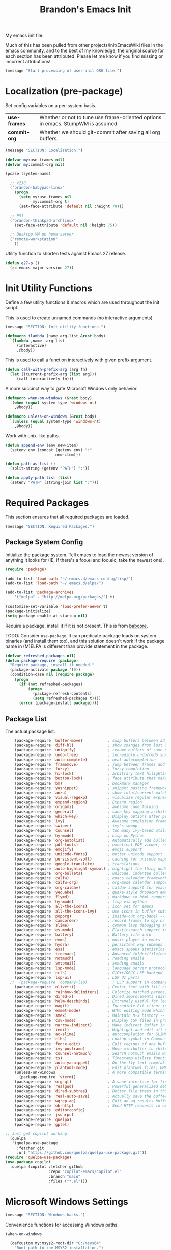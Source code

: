 #+TITLE:  Brandon's Emacs Init
#+PROPERTY: header-args :results output silent

My emacs init file.

Much of this has been pulled from other projects/init/EmacsWiki files
in the emacs community, and to the best of my knowledge, the original
source for each section has been attributed. Please let me know if you
find missing or incorrect attributions!

#+BEGIN_SRC emacs-lisp
  (message "Start processing of user-init ORG file.")
#+END_SRC

* Localization (pre-package)

Set config variables on a per-system basis.

|--------------+--------------------------------------------------------------------------------|
| *use-frames* | Whether or not to tune use frame-oriented options in emacs. StumpWM is assumed |
| *commit-org* | Whether we should git-commit after saving all org buffers.                     |
|--------------+--------------------------------------------------------------------------------|

#+BEGIN_SRC emacs-lisp
  (message "SECTION: Localization.")
#+END_SRC

#+BEGIN_SRC emacs-lisp
(defvar my:use-frames nil)
(defvar my:commit-org nil)

(pcase (system-name)

  ;; x230
  ("brandon-babypad-linux"
    (progn
      (setq my:use-frames nil
            my:commit-org t)
      (set-face-attribute 'default nil :height 70)))

  ;; P51
  ("brandon-thinkpad-archlinux"
    (set-face-attribute 'default nil :height 75))

  ;; Desktop VM on home server
  ("remote-workstation"
    ))
#+END_SRC

Utility function to shorten tests against Emacs 27 release.

#+BEGIN_SRC emacs-lisp
(defun e27-p ()
  (>= emacs-major-version 27))
#+END_SRC

* Init Utility Functions

Define a few utility functions & macros which are used throughout the init script.

This is used to create unnamed commands (no interactive arguments).

#+BEGIN_SRC emacs-lisp
  (message "SECTION: Init utility functions.")
#+END_SRC

#+BEGIN_SRC emacs-lisp
  (defmacro ilambda (name arg-list &rest body)
    `(lambda ,name ,arg-list
       (interactive)
       ,@body))
#+END_SRC

This is used to call a function interactively with given prefix argument.

#+begin_src emacs-lisp
(defun call-with-prefix-arg (arg fn)
  (let ((current-prefix-arg (list arg)))
     (call-interactively fn)))
#+end_src

A more succinct way to gate Microsoft Windows only behavior.

#+BEGIN_SRC emacs-lisp
(defmacro when-on-windows (&rest body)
  `(when (equal system-type 'windows-nt)
    ,@body))

(defmacro unless-on-windows (&rest body)
  `(unless (equal system-type 'windows-nt)
    ,@body))
#+END_SRC

Work with unix-like paths.

#+BEGIN_SRC emacs-lisp
(defun append-env (env new-item)
  (setenv env (concat (getenv env) ":"
                      new-item)))

(defun path-as-list ()
  (split-string (getenv "PATH") ":"))

(defun apply-path-list (list)
  (setenv "PATH" (string-join list ":")))
#+END_SRC

* Required Packages
This section ensures that all required packages are loaded.

#+BEGIN_SRC emacs-lisp
  (message "SECTION: Required Packages.")
#+END_SRC

** Package System Config

Initialize the package system. Tell emacs to load the newest version of anything it looks for (IE, if there's a foo.el and foo.elc, take the newest one).

#+BEGIN_SRC emacs-lisp
(require 'package)

(add-to-list 'load-path "~/.emacs.d/emacs-config/lisp/")
(add-to-list 'load-path "~/.emacs.d/elpa/")

(add-to-list 'package-archives
    '("melpa" . "http://melpa.org/packages/") t)

(customize-set-variable 'load-prefer-newer t)
(package-initialize)
(setq package-enable-at-startup nil)
#+END_SRC

Require a package, install it if it is not present. This is from
[[https://www.draketo.de/light/english/emacs/babcore][babcore]].

TODO: Consider =use-package=. It can predicate package loads on system
binaries (and install them too), and this solution doesn't work if the
package name in (M)ELPA is different than provide statement in the
package.

#+BEGIN_SRC emacs-lisp
(defvar refreshed-packages nil)
(defun package-require (package)
  "Require package, install if needed."
  (package-activate package '(0))
  (condition-case nil (require package)
    (progn
      (if (not refreshed-packages)
          (progn
            (package-refresh-contents)
            (setq refreshed-packages t))))
      (error (package-install package))))
#+END_SRC

** Package List

The actual package list.

#+BEGIN_SRC emacs-lisp
      (package-require 'buffer-move)           ; swap buffers between adjacent windows
      (package-require 'diff-hl)               ; show changes from last commit with edge highlighting
      (package-require 'uniquify)              ; rename buffers of same name intelligently
      (package-require 'undo-tree)             ; incredible undo/redo support
      (package-require 'auto-complete)         ; neat autocompletion
      (package-require 'framemove)             ; jump between frames and windows
      (package-require 'fuzzy)                 ; fuzzy completion
      (package-require 'hi-lock)               ; arbitrary text hilighting
      (package-require 'button-lock)           ; face attribute that makes links from text
      (package-require 'bm)                    ; bookmark manager
      (package-require 'yasnippet)             ; snippet pasting framework
      (package-require 'anzu)                  ; show total/current matches in isearch
      (package-require 'visual-regexp)         ; visualize regular expressions in real-time
      (package-require 'expand-region)         ; Expand region
      (package-require 'origami)               ; awesome code folding
      (package-require 'general)               ; sane key mapping architecture
      (package-require 'which-key)             ; Display options after prefix keys are entered
      (package-require 'ivy)                   ; Awesome completion framework
      (package-require 'swiper)                ; ivy's swoop
      (package-require 'counsel)               ; too many ivy-based utilities to list
      (package-require 'hy-mode)               ; Lisp on Python
      (package-require 'org-autolist)          ; Automatically add bullets on return
      (package-require 'pdf-tools)             ; excellent PDF viewer, replaces docview
      (package-require 'emojify)               ; emoji support
      (package-require 'unicode-fonts)         ; better unicode support
      (package-require 'persistent-soft)       ; caching for unicode mappings
      (package-require 'google-translate)      ; translations
      (package-require 'auto-highlight-symbol) ; highlight the thing under cursor, jump between occurrences
      (package-require 'org-bullets)           ; unicode, indented bullets for org-mode headings
      (package-require 'calfw)                 ; emacs calendar framework
      (package-require 'calfw-org)             ; org-mode calendar support for calfw
      (package-require 'org-caldav)            ; caldav support for emacs
      (package-require 'yequake)               ; quake-style dropdown emacs frame
      (package-require 'flymd)                 ; markdown to html rendering in elisp
      (package-require 'hy-mode)               ; lisp via python
      (package-require 'all-the-icons)         ; icon set for emacs
      (package-require 'all-the-icons-ivy)     ; use icons in buffer switching
      (package-require 'poporg)                ; inside-out org-babel -- edit comments in source code as org-mode content
      (package-require 'camcorder)             ; record frames to ogv or gif
      (package-require 'slime)                 ; common lisp debugging and interaction
      (package-require 'es-mode)               ; Elasticsearch support in emacs
      (package-require 'battery)               ; Battery life info
      (package-require 'emms)                  ; music player in emacs
      (package-require 'hydra)                 ; persistent key submaps
      (package-require 'ess)                   ; emacs speaks statistics -- R support
      (package-require 'treemacs)              ; Advanced folder/file/content browser
      (package-require 'notmuch)               ; reading emails
      (package-require 'smtpmail)              ; sending emails
      (package-require 'lsp-mode)              ; language server protocol support
      (package-require 'ccls)                  ; C/C++/OBJC LSP backend
      (package-require 'lsp-ui)                ; LSP UI parts
    ;;  (package-require 'company-lsp)           ; LSP support in company completion
      (package-require 'olivetti)              ; Center text with fill-columns, critical for large displays.
      (package-require 'rainbow-delimiters)    ; Colorize matched parens, brackets, etc.
      (package-require 'dired-x)               ; Dired improvements (distributed with emacs, but manually loaded)
      (package-require 'helm-descbinds)        ; Extremely useful for learning new major modes.
      (package-require 'magit)                 ; Incredible Git client interface in emacs
      (package-require 'emmet-mode)            ; HTML editing mode which generates HTML from CSS-like expressions
      (package-require 'smex)                  ; Maintain M-x history -- automatically used by counsel-M-x
      (package-require 'csv-mode)              ; Display CSV files in proper columns
      (package-require 'narrow-indirect)       ; Make indirect buffer in new window, then narrow to region
      (package-require 'iedit)                 ; Highlight and edit all occurences of symbol under point
      (package-require 'ac-slime)              ; autocompletion for SLIME
      (package-require 'clhs)                  ; Lookup symbol in Common Lisp Hyper Spec
      (package-require 'fence-edit)            ; Edit regions of one buffer in another buffer (usually with different major mode)
      (package-require 'ivy-posframe)          ; Move minibuffer to child frame
      (package-require 'counsel-notmuch)       ; Search notmuch emails with ivy
      (package-require 'ts)                    ; Timestamp utility functions for org-mode
      (package-require 'auto-yasnippet)        ; On the fly text templating
      (package-require 'plantuml-mode)         ; Edit plantuml files; UML generation from plain text.
      (unless-on-windows                       ; A more compatible terminal emulator for emacs via libvterm
        (package-require 'vterm))
      (package-require 'org-ql)                ; A sane interface for finding things in Org
      (package-require 'realgud)               ; Powerful generalized debugger interface
      (package-require 'dired-subtree)         ; Better file trees in the directory editor
      (package-require 'real-auto-save)        ; Actually save the buffer
      (package-require 'wgrep-ag)              ; Edit an ag results buffer in-place (regex replace across all files)
      (package-require 'ob-http)               ; Send HTTP requests in org-babel
      (package-require 'editorconfig)
      (package-require 'jsonrpc)
      (package-require 'quelpa)
      (package-require 'gptel)

  ;; Just get copilot working
    (quelpa
     '(quelpa-use-package
       :fetcher git
       :url "https://github.com/quelpa/quelpa-use-package.git"))
  (require 'quelpa-use-package)
  (use-package copilot
    :quelpa (copilot :fetcher github
                     :repo "copilot-emacs/copilot.el"
                     :branch "main"
                     :files ("*.el")))
#+END_SRC

* Microsoft Windows Settings

#+BEGIN_SRC emacs-lisp
  (message "SECTION: Windows hacks.")
#+END_SRC

Convenience functions for accessing Windows paths.

#+BEGIN_SRC emacs-lisp
(when-on-windows

  (defcustom my:msys2-root-dir "C:/msys64"
    "Root path to the MSYS2 installation.")

  (defun msys2-path (relpath)
    (concat (file-name-as-directory my:msys2-root-dir) relpath))

  (defun programs-x86-path (relpath)
    (concat (file-name-as-directory (getenv "ProgramFiles(x86)")) relpath))

  (defun local-appdata-path (relpath)
    (concat (file-name-as-directory (getenv "LOCALAPPDATA")) relpath)))
#+END_SRC

Use MSYS2 bash as the shell, and clean up PS1 a bit to remove some
shell markup which Emacs can't cope with. Modified from [[https://www.masteringemacs.org/article/running-shells-in-emacs-overview][Mastering
Emacs]].

#+BEGIN_SRC emacs-lisp
(when-on-windows
  (setq explicit-shell-file-name (msys2-path "usr/bin/bash.exe")
        shell-file-name "bash"
        explicit-bash-args '("--login" "-i"))
  (setenv "SHELL" shell-file-name)
  (setenv "MSYS2_PATH_TYPE" "inherit")
  (append-env "PATH" (programs-x86-path "Git/bin"))
  (setenv "PS1" "\\n\\[\\e[32m\\]\\u@\\h \\[\\e[32m\\]$MSYSTEM\\[\\e[0m\\] \\[\\e[33m\\]\\w\\[\\e[0m\\]\\n\\$ ")
  (add-hook 'comint-output-filter-functions 'comint-strip-ctrl-m))
#+END_SRC

Use a pile of MSYS programs.

#+BEGIN_SRC emacs-lisp
  (when-on-windows
    (setq
      find-program        (programs-x86-path "Git/bin/find.exe")
      git-program         (programs-x86-path "Git/bin/git.exe")
      diff-program        (msys2-path "usr/bin/diff.exe")
      diff-command        (msys2-path "usr/bin/diff.exe")
      ispell-program-name (msys2-path "usr/bin/aspell.exe")
      ctags-bin-name      (msys2-path "usr/bin/ctags.exe")))
#+END_SRC

Special hacks for Windows

#+BEGIN_SRC emacs-lisp
(when-on-windows
  (autoload 'ansi-color-for-comint-mode-on "ansi-color" nil t)
  (add-hook 'shell-mode-hook 'ansi-color-for-comint-mode-on))
#+END_SRC

* Copilot & gptel

** Setup Notes

This is the one-time code needed to set up copilot on a new machine,
other than the quelpa installation code above.

Also need Node installed. If it doesn't work, set ='copilot-node-executable=

#+begin_src
(copilot-install-server)
(copilot-login)
(copilot-diagnose)
#+end_src

For GPTel, make sure to add the ChatGPT API key to ~/.authinfo

#+begin_src
machine api.openai.com login apikey password TOKEN
#+end_src

** Functions

These are taken from the gptel documentation on Github.

Function to quickly ask GPT a question

#+begin_src emacs-lisp
(defvar gptel-quick--history nil)
(defun gptel-quick (prompt)
  (interactive (list (read-string "Ask ChatGPT: " nil gptel-quick--history)))
  (when (string= prompt "") (user-error "A prompt is required."))
  (gptel-request
   prompt
   :callback
   (lambda (response info)
     (if (not response)
         (message "gptel-quick failed with message: %s" (plist-get info :status))
       (with-current-buffer (get-buffer-create "*gptel-quick*")
         (let ((inhibit-read-only t))
           (erase-buffer)
           (insert response))
         (special-mode)
         (display-buffer (current-buffer)
                         `((display-buffer-in-side-window)
                           (side . bottom)
                           (window-height . ,#'fit-window-to-buffer))))))))
#+end_src

Function to ask GPT to make changes to region. Edited to make the directive mandatory.

#+begin_src emacs-lisp
                (defun gptel-rewrite-and-replace (bounds &optional iterative)
                  (interactive
                   (list
                    (cond
                     ((use-region-p) (cons (region-beginning) (region-end)))
                     ((derived-mode-p 'text-mode)
                      (list (bounds-of-thing-at-point 'sentence)))
                     (t (cons (line-beginning-position) (line-end-position))))
                    (interactive "p")))
                   (gptel-request
                   (buffer-substring-no-properties (car bounds) (cdr bounds)) ;the prompt
                   :system (concat
                            (read-string "> ")
                            "Make the changes I've described above. Reply only with the modified source code. Your response will be inserted directly into the source document, and it should contain nothing that would not be legal in the programming language. No spurious formatting, do not wrap it in markdown, etc.")
                   :buffer (current-buffer)
                   :context (cons (set-marker (make-marker) (car bounds))
                                  (set-marker (make-marker) (cdr bounds)))
                   :callback
                   (lambda (response info)
                     (if (not response)
                         (message "ChatGPT response failed with: %s" (plist-get info :status))
                       (let* ((bounds (plist-get info :context))
                              (beg (car bounds))
                              (end (cdr bounds))
                              (buf (plist-get info :buffer)))
                         (with-current-buffer buf
                           (save-excursion
                             (goto-char beg)
                             (kill-region beg end)
                             (insert response)
                             ;; (set-marker beg nil)
                             ;; (set-marker end nil)
                             (message "Rewrote line. Original line saved to kill-ring."))
                           (set-mark beg)
                           (goto-char (+ beg (length response)))
                           (activate-mark))))
                         (gptel-rewrite-and-replace (cons (region-beginning) (region-end))))))
#+end_src

* Key Mappings

#+BEGIN_SRC emacs-lisp
  (message "SECTION: Key Mappings")
#+END_SRC

** Background
Most of my custom key-bindings use the hyper key. The goal here is to
prevent any reasonable possibility of collision between personal
keybindings and package keybindings. By convention, C-<key> is already
reserved for the user, but we have another modifier available anyway,
so why not use it? In my case, the hyper modifier is bound to caps
lock.

To map caps lock to hyper under Xorg, you may do the following in ~/.Xmodmap:

#+BEGIN_SRC bash
clear mod4
keycode 66 = Hyper_L
add mod4 = Super_L Super_R
clear lock
add mod3 = Hyper_L
#+END_SRC

In windows, install AutoHotkey, and place the following in a startup
script...

#+BEGIN_SRC autohotkey
SetTitleMatchMode, 2
#IfWinActive emacs-nt
{
    CapsLock::AppsKey
    return
}
#+END_SRC

...with the following elisp...

#+BEGIN_SRC emacs-lisp
(when-on-windows
  (setq w32-pass-lwindow-to-system nil
        w32-pass-rwindow-to-system nil
        w32-pass-apps-to-system nil
        w32-lwindow-modifier 'super
        w32-rwindow-modifier 'super
        w32-apps-modifier 'hyper))
#+END_SRC

Do note that this leaves the apps key unusable in emacs, except as a
secondary hyper modifier. I have not yet found another way to do this
which works well for me.

** Functions

Functions designed specifically to be used as key mappings.

*** C stuff

Tab key rebinding.

#+BEGIN_SRC emacs-lisp
(defun c-smart-tab-key ()
  "Indent when at left margin or right of whitespace, autocomplete elsewhere"
  (interactive)
  (smart-tab-key 'c-indent-line-or-region 'dabbrev-expand c-basic-offset))
#+END_SRC

*** Window stuff.

Defined to balance existing function names.

#+BEGIN_SRC emacs-lisp
(defun split-window-above ()
  "Split current window into top and bottom, with focus left in bottom."
  (interactive)
  (split-window-below)
  (windmove-down))

(defun split-window-left ()
  "Split current window into left and right, with focus left in right."
  (interactive)
  (split-window-right)
  (windmove-right))
#+END_SRC

*** Text stuff

#+BEGIN_SRC emacs-lisp
(defun unfill-paragraph (&optional region)
  "Takes a multi-line paragraph and makes it into a single line of text."
  (interactive (progn (barf-if-buffer-read-only) '(t)))
  (let ((fill-column (point-max))
      ;; This would override `fill-column' if it's an integer.
      (emacs-lisp-docstring-fill-column t))
    (fill-paragraph nil region)))

(defun smart-beginning-of-line ()
  "Move point to first non-whitespace character or beginning-of-line.
   Move point to the first non-whitespace character on this line.
   If point was already at that position, move point to beginning of line.
   https://www.emacswiki.org/emacs/BackToIndentationOrBeginning#toc2"
  (interactive) ; Use (interactive "^") in Emacs 23 to make shift-select work
  (if (and (equal major-mode 'org-mode) (org-at-heading-p))
      (org-beginning-of-line)
    (let ((oldpos (point)))
      (back-to-indentation)
      (and (= oldpos (point))
           (beginning-of-line)))))

(defun smart-copy-paste ()
  "Smart copy or paste"
  (interactive)
  (if (use-region-p)
      (if (and (boundp 'rectangle-mark-mode) rectangle-mark-mode)
          (copy-rectangle-as-kill (region-beginning) (region-end))
        (kill-ring-save (region-beginning) (region-end)))
    (yank)))

(defun smart-set-mark ()
  "Consecutive calls expand region. First sets mark."
  (interactive)
  (if mark-active
    (call-interactively 'er/expand-region)
  (call-interactively 'set-mark-command)))

(defun smart-cut-or-delete ()
  "If region, cut, else, delete char"
  (interactive)
  (if (use-region-p)
    (kill-region (region-beginning) (region-end))
    (delete-forward-char 1)))

(defun execute-command-toggle (prefixes)
  "If region active, clear it. Else, toggle the M-x menu."
  (interactive "P")
  (cond
    ((window-minibuffer-p)                    (my:keyboard-escape-quit))
    (mark-active                              (progn (setq mark-active nil) (run-hooks 'deactivate-mark-hook)))
    (t                                        (counsel-M-x prefixes))))

(defun execute-command-toggle-ignore-region (prefixes)
  "Toggle M-x menu."
  (interactive "P")
  (if (window-minibuffer-p)
      (my:keyboard-escape-quit)
    (counsel-M-x prefixes)))

(defun whack-whitespace-after-point (arg)
  ;; https://www.emacswiki.org/emacs/DeletingWhitespace
  "Delete all white space from point to the next word.  With prefix ARG
  delete across newlines as well.  The only danger in this is that you
  don't have to actually be at the end of a word to make it work.  It
  skips over to the next whitespace and then whacks it all to the next
  word."
  ;; (interactive "P")
    (let ((regexp (if arg "[ \t\n]+" "[ \t]+")))
      (re-search-forward regexp nil t)
      (replace-match "" nil nil)))

(defun smart-batch-delete ()
  (interactive)
  (if (or (looking-at "$") (looking-at " "))
      (whack-whitespace-after-point t)
    (kill-word nil)))

(defun my:comment-region-or-line ()
  "If region active, comment it. Else, comment current line."
  (interactive)
  (call-interactively (if (use-region-p)
        'comment-or-uncomment-region
      'comment-line)))

(defun my:comment-region-or-line-keep-clone ()
  "Copy the current line or region below, then comment out the original."
  (interactive)
  (let (beg end)
    (if (use-region-p)

      ;; If region is active, make sure that it starts at the start
      ;; of a line, and ends at the end of another line.
      (let ((temp-beg (region-beginning))
            (temp-end (region-end)))
        (save-excursion
          (goto-char temp-beg)
          (beginning-of-line)
          (setq beg (point))
          (goto-char temp-end)
          (end-of-line)
          (setq end (point))))

      ;; Just set beg and end to the extents of the current line
      (save-excursion
        (beginning-of-line)
        (setq beg (point))
        (end-of-line)
        (setq end (point))))

    ;; Select region, copy it, comment it, paste it below
    (save-excursion
      (set-mark beg)
      (goto-char end)
      (activate-mark)
      (copy-region-as-kill beg end)
      (my:comment-region-or-line)
      (newline)
      (yank))

    ;; Place point at the start of the pasted area (probably)
    (forward-line)
    (smart-beginning-of-line)))

(defun newline-after-current ()
  "Skip to end of this line, insert a new one, autoindent, recenter cursor."
  (interactive)
  (move-end-of-line nil)
  (newline-and-indent)
  (scroll-up 1))

(defun newline-before-current ()
  "Move this line down, go to beginning of a new line where this one was."
  (interactive)
  (move-beginning-of-line nil)
  (newline-and-indent)
  (move-beginning-of-line nil)
  (when (looking-at "[ \t]+$")
    (kill-line)
    (setq kill-ring (cdr kill-ring))
    (insert "\n")
    (forward-line -1))
  (forward-line -1)
  (indent-for-tab-command))

(defun newline-before-and-after-current()
  "Insert new lines above and below current line."
  (interactive)
  (newline-after-current)
  (newline-before-current))

(defun previous-appropriate-buffer-if-hidden ()
  (previous-appropriate-buffer))

(defun hidden-buffer-p ()
  (or
   (string-match "\*.*\*" (buffer-name))      ; *buffer*s
   (string-match "^COM[0-9]*$" (buffer-name)) ; windows serial buffer
   (string-match "^/dev/tty*" (buffer-name))  ; *nix serial buffer
   (string-match "^TAGS$" (buffer-name))))    ; TAGS file

(defun next-non-sys-buffer ()
  ""
  (interactive)
  (let
      ((start-buffer (buffer-name)))
    (next-non-sys-buffer-with-basecase 'next-buffer start-buffer)))

(defun previous-non-sys-buffer ()
  ""
  (interactive)
  (let
      ((start-buffer (buffer-name)))
    (next-non-sys-buffer-with-basecase 'previous-buffer start-buffer)))

(defun next-non-sys-buffer-with-basecase (advance-f base)
  (funcall advance-f)
  (if (and
       (not (eq base (buffer-name)))
       (or (hidden-buffer-p)
           (my:journal-buffer-p)))
      (next-non-sys-buffer-with-basecase advance-f base)))

(defun next-sys-buffer ()
  ""
  (interactive)
  (let
      ((start-buffer (buffer-name)))
    (next-sys-buffer-with-basecase 'next-buffer start-buffer)))

(defun previous-sys-buffer ()
  ""
  (interactive)
  (let
      ((start-buffer (buffer-name)))
    (next-sys-buffer-with-basecase 'previous-buffer start-buffer)))

(defun next-sys-buffer-with-basecase (advance-f base)
  (funcall advance-f)
  (if (and
       (not (eq base (buffer-name)))
       (not( hidden-buffer-p)))
      (next-sys-buffer-with-basecase advance-f base)))

(defun next-appropriate-buffer ()
  (interactive)
  (if (my:journal-buffer-p)
    (my:visit-next-journal-page)
    (next-non-sys-buffer)))

(defun previous-appropriate-buffer ()
  (interactive)
  (if (my:journal-buffer-p)
    (my:visit-previous-journal-page)
    (previous-non-sys-buffer)))
#+END_SRC

Edit thing at point as source code using fence-edit.

#+begin_src emacs-lisp
  (defun my:edit-as-source ()
    "Like fence-edit-dwim, but always prompts for language."
    (interactive)
    (let* ((block (fence-edit--get-block-around-point))
           (beg (car block))
           (end (nth 1 block)))
      (save-mark-and-excursion
        (set-mark beg)
        (goto-char end)
        (activate-mark)
        (call-with-prefix-arg 4 'fence-edit-code-region))))
#+end_src

*** Python Stuff
Run python in shell.

#+BEGIN_SRC emacs-lisp
(defun run-python-in-shell ()
  (interactive)
  (if (use-region-p)
      (call-interactively 'python-shell-send-region)
    (save-excursion
      (progn
        (beginning-of-line)
        (push-mark)
        (end-of-line)
        (call-interactively 'python-shell-send-region)
        (pop-mark)))))
#+END_SRC

Use counsel for jedi autocompletions, thanks to [[https://oremacs.com/2015/08/26/counsel-jedi/][abo-abo]].

#+BEGIN_SRC emacs-lisp
(defun counsel-jedi ()
  "Python completion at point."
  (interactive)
  (let ((bnd (bounds-of-thing-at-point 'symbol)))
    (if bnd
        (progn
          (setq counsel-completion-beg (car bnd))
          (setq counsel-completion-end (cdr bnd)))
      (setq counsel-completion-beg nil)
      (setq counsel-completion-end nil)))
  (deferred:sync!
   (jedi:complete-request))
  (ivy-read "Symbol name: " (jedi:ac-direct-matches)
            :action #'counsel--py-action))

(defun counsel--py-action (symbol)
  "Insert SYMBOL, erasing the previous one."
  (when (stringp symbol)
    (with-ivy-window
      (when counsel-completion-beg
        (delete-region
         counsel-completion-beg
         counsel-completion-end))
      (setq counsel-completion-beg
            (move-marker (make-marker) (point)))
      (insert symbol)
      (setq counsel-completion-end
            (move-marker (make-marker) (point)))
      (when (equal (get-text-property 0 'symbol symbol) "f")
        (insert "()")
        (setq counsel-completion-end
              (move-marker (make-marker) (point)))
        (backward-char 1)))))
#+END_SRC

Setup pyvenv-workon

#+begin_src emacs-lisp
(when-on-windows
  (setenv "WORKON_HOME" "C:/virtual-environments"))
#+end_src

*** Navigation Stuff

#+BEGIN_SRC emacs-lisp
(defun my:goto-previous-change ()
  (interactive)
  (diff-hl-previous-hunk)
  (recenter))

(defun my:goto-next-change ()
  (interactive)
  (diff-hl-next-hunk)
  (recenter))

(defun my:goto-line ()
  (interactive)
  (call-interactively 'goto-line)
  (recenter))

(defun my:annotated-bookmark ()
  (interactive)
  (let* ((bm-annotate-on-create t)) (bm-toggle)))

(defun my:scroll-up-some-lines ()
  (interactive)
  (if pixel-scroll-mode
      (pixel-scroll-up)
    (scroll-up 15)))

(defun my:scroll-down-some-lines ()
  (interactive)
  (if pixel-scroll-mode
      (pixel-scroll-down)
    (scroll-down 15)))

(defun my:scroll-left-some-lines ()
  (interactive)
  ;; invert axis
  (scroll-right 5))

(defun my:scroll-right-some-lines ()
  (interactive)
  ;; invert axis
  (scroll-left 5))
#+END_SRC

*** Keyboard Macro Stuff

#+BEGIN_SRC emacs-lisp
(defun my:run-or-save-macro (name)
  (if defining-kbd-macro
      (progn
        (kmacro-end-or-call-macro nil)
        (fset
         (intern (format "mcr-%s" name))
         last-kbd-macro))
    (execute-kbd-macro
     (intern
      (format "mcr-%s" name)))))

(defun my:run-macro (name)
  (execute-kbd-macro
     (intern
      (format "mcr-%s" name))))
#+END_SRC

*** Other Stuff

Revert buffer unconditionally;

#+BEGIN_SRC emacs-lisp
(defun my:revert-buffer-no-prompt ()
  "Revert buffer without confirmation. From https://emacs.stackexchange.com/questions/10348/revert-buffer-discard-unsaved-changes-without-y-n-prompt"
  (interactive) (revert-buffer t t))
#+END_SRC

Smart tab key framework

#+BEGIN_SRC emacs-lisp
(defun gen-smart-tab-key (indent autocomplete indent-count)
  (lexical-let
      ((indent indent)
       (autocomplete autocomplete)
       (indent-count indent-count))
    (ilambda ()
      (smart-tab-key indent autocomplete indent-count))))

(defun smart-tab-key (indent autocomplete indent-count)
"Indent when at left margin or right of whitespace, autocomplete elsewhere."
  (cond ((or (eq last-command 'yank) (eq last-command 'yank-pop)) (yank-pop))
        (( or
           (eq last-command 'find-tag)
           (eq last-command 'find-tag-other-window)
           (eq last-command 'find-tag-wrapped)
           (eq last-command 'find-tag-wrapped-new-window))
         (progn
           (message "Finding next possible definition...")
           (call-with-prefix-arg 4 'find-tag)
           (recenter-top-bottom)
           (setq this-command 'find-tag)))
        ((use-region-p) (indent-rigidly (region-beginning) (region-end) indent-count))
        ((or (= 0 (current-column)) (= ?\s (char-before))) (funcall indent))
        (t (call-interactively autocomplete))))

(defun generic-smart-tab-key ()
  "Indent when at left margin or right of whitespace, autocomplete elsewhere"
  (interactive)
  (smart-tab-key 'indent-for-tab-command 'dabbrev-expand 1))

(defun python-smart-tab-key ()
  "Indent when at left margin or right of whitespace, autocomplete elsewhere"
  (interactive)
  (smart-tab-key 'indent-for-tab-command 'dabbrev-expand 1))
#+END_SRC

Add a =write-file= wrapper which disables Ivy's automagic directory completion.

#+begin_src emacs-lisp
(defun my:save-as ()
  "Calls write-file, doesn't let Ivy autoselect directories upon slash."
  (interactive)
  (let
      ((ivy-magic-slash-non-match-action nil))
    (call-interactively 'write-file)))
#+end_src

*** org-mode

Refresh agenda after TODO change. This let's queued entries to be
shown quickly when the ORDERED property is set to t for a heading.

#+BEGIN_SRC emacs-lisp
(defun my:org-agenda-todo-and-redo ()
  "Call org-agenda-todo interactively, then org-agenda-redo"
  (interactive)
  (call-interactively 'org-agenda-todo)
  (org-agenda-redo))
#+END_SRC

Modify org-agenda-switch-to to respect the 'pop-up-buffers custom
variable. It will open a new frame or window when opening TODO items
in agenda views.

#+BEGIN_SRC emacs-lisp
(defun my:org-agenda-switch-to (&optional delete-other-windows)
  "Like normal org-agenda-switch-to, but respect pop-up-buffer by
using display-buffer in place of pop-to-buffer."
  (interactive)
  (if (and org-return-follows-link
	   (not (org-get-at-bol 'org-marker))
	   (org-in-regexp org-bracket-link-regexp))
      (org-open-link-from-string (match-string 0))
    (let* ((marker (or (org-get-at-bol 'org-marker)
		       (org-agenda-error)))
	   (buffer (marker-buffer marker))
	   (pos (marker-position marker)))
      (unless buffer (user-error "Trying to switch to non-existent buffer"))
      (display-buffer buffer) ;; <----------------------- MODIFIED LINE BJG
      (when delete-other-windows (delete-other-windows))
      (widen)
      (goto-char pos)
      (when (derived-mode-p 'org-mode)
	(org-show-context 'agenda)
	(run-hooks 'org-agenda-after-show-hook)))))
#+END_SRC

Toggle center-alignment & word-wrap (good for reading) in unison. Sometimes it's needed to keep tables formatted, which are too wide to fit in the normal fill-column but are fine in export.

#+BEGIN_SRC emacs-lisp
(defvar my:org-wrapped t)
(make-variable-buffer-local 'my:org-wrapped)

(defun my:org-toggle-wrap ()
  (interactive)
  (if my:org-wrapped
      (progn
        (olivetti-mode -1)
        (visual-line-mode -1))
    (progn
        (olivetti-mode 1)
        (visual-line-mode 1)))
  (setq my:org-wrapped (not my:org-wrapped)))
#+END_SRC

Ignore dependencies when I explicitly want to set status. I have dependency checking enabled only so that irrelevant goals are not cluttering my todo list. See =org-agenda-dim-blocked-tasks=.

#+BEGIN_SRC emacs-lisp
(defun my:org-todo ()
  "Like org-todo, but with `org-enforce-todo-dependencies' temporarily bound to nil"
  (interactive)
  (let ((org-enforce-todo-dependencies nil))
    (call-interactively #'org-todo)))
#+END_SRC

Function to interactively switch the currently clocked task. Modified from [[https://github.com/alphapapa/org-ql/issues/63][org-ql's github]].

#+BEGIN_SRC emacs-lisp
  (defun my:org-clock-return-to-task ()
    "Clock-in to another task that's been worked on today."
    (interactive)
    (let ((clocked-tasks (org-ql-select (org-agenda-files)
                           '(clocked :on today)
                           :action (lambda ()
                                     (propertize (org-get-heading t)
                                                 'marker (copy-marker (point)))))))
      (ivy-read
       "Return to Task: "
       clocked-tasks
       :action
       (lambda (headline)
         (let* ((marker (get-text-property 0 'marker headline))
                (buffer (and (markerp marker) (marker-buffer marker))))
           (when buffer
             (with-current-buffer buffer
               (goto-char marker)
               (org-show-entry)
               (org-clock-in)
               (message (concat "Working on " headline)))))))))
#+END_SRC

Be smart about home/end on headings.

#+BEGIN_SRC emacs-lisp
(customize-set-variable 'org-special-ctrl-a/e t)
#+END_SRC

*** counsel, ivy & swiper

Make sure Swiper query replace tries to replace all occurrences.

#+BEGIN_SRC emacs-lisp
(defun my:swiper-query-replace-all ()
  (interactive)
  (save-excursion
    (execute-kbd-macro (kbd "M-<")) ;; <- (call-interactively 'ivy-beginning-of-buffer doesn't work?
    (swiper-query-replace)))
#+END_SRC

*** Slime stuff

Describe symbol with completing read; ivy in my case. This code is from xiongtx on [[https://github.com/slime/slime/issues/303][the Slime github]].

#+BEGIN_SRC emacs-lisp
(defun my:slime-read-from-minibuffer (prompt &optional initial-value history)
  "Completing-read a string from the minibuffer, prompting with prompt."
  (interactive)
  (let ((minibuffer-setup-hook (slime-minibuffer-setup-hook)))
    (completing-read prompt (slime-simple-completions (or initial-value ""))
             nil nil nil
             (or history 'slime-minibuffer-history))))

(defun my:slime-read-symbol-name (prompt &optional query)
  "Either read a symbol name or choose the one at point.
The user is prompted if a prefix argument is in effect, if there is no
symbol at point, or if QUERY is non-nil."
  (cond ((or current-prefix-arg query (not (slime-symbol-at-point)))
         (my:slime-read-from-minibuffer prompt (slime-symbol-at-point)))
        (t (slime-symbol-at-point))))

(defun my:slime-describe-symbol (symbol-name)
  "Describe the symbol at point."
  (interactive (list (my:slime-read-symbol-name "Describe symbol: ")))
  (when (not symbol-name)
    (error "No symbol given"))
  (slime-eval-describe `(swank:describe-symbol ,symbol-name)))
#+END_SRC

#+BEGIN_SRC emacs-lisp
(defun my:slime-eval-region-or-sexp ()
    "If region is active, send it. Else, send last sexp."
    (interactive)
    (if (use-region-p)
        (call-interactively 'slime-eval-region)
      (slime-eval-last-expression)))
#+END_SRC

*** Emails

Function to quickly check my emails.

#+BEGIN_SRC emacs-lisp
(defun my:check-emails ()
  (interactive)
  (notmuch-search "date:3M.."))
#+END_SRC

** Aliases

Alias some basic functionality to names that may have different
backends during experimentation.

#+BEGIN_SRC emacs-lisp
  (defalias 'my:find-text               'swiper-isearch)
  (defalias 'my:find-this-text          'swiper-thing-at-point)
  (defalias 'my:find-buffer             'ivy-switch-buffer)
  (defalias 'my:run-program             'counsel-linux-app)
  (defalias 'my:find-file               'counsel-find-file)
  (defalias 'my:terminal-emulator       (if (equal system-type 'windows-nt) 'shell 'vterm))
#+END_SRC

** Keys

#+BEGIN_SRC emacs-lisp
  (general-auto-unbind-keys)

  (defhydra my:music-hydra ()
    "Music Controls"
    ("SPC"      (my:emms-do-then-show 'emms-pause)    "Toggle Play/Pause")
    ("<right>"  (my:emms-do-then-show 'emms-next)     "Next Track")
    ("<left>"   (my:emms-do-then-show 'emms-previous) "Previous Track")
    ("r"        (my:emms-do-then-show 'emms-random)   "Random Track")
    ("m"        (my:emms-do-then-show 'emms)          "Start EMMS")
    ("s"        emms-show                             "Show Current Track")
    ("a"        emms-show-all                         "Show All Track Info")
    ("<escape>" nil                                   "Quit"))

  (defhydra my:frame-hydra ()
    "Moving the frame."
    ("<right>"   my:fancy-move-frame-right           "Move the frame right.")
    ("<left>"    my:fancy-move-frame-left            "Move the frame left.")
    ("<up>"      my:fancy-move-frame-up              "Move the frame up.")
    ("<down>"    my:fancy-move-frame-down            "Move the frame down.")
    ("S-<right>" my:fancy-resize-frame-bigger-horizontally "Widen the frame.")
    ("S-<left>"  my:fancy-resize-frame-smaller-horizontally "Skinny the frame.")
    ("S-<up>"    my:fancy-resize-frame-bigger-vertically  "Tallen the frame.")
    ("S-<down>"  my:fancy-resize-frame-smaller-vertically "Shorten the frame.")
    ("<escape>"  nil                                 "Quit"))

  (defhydra my:window-hydra ()
    "Moving the window."
    ("<right>"   buf-move-right                              "Move the window right.")
    ("<left>"    buf-move-left                               "Move the window left.")
    ("<up>"      buf-move-up                                 "Move the window up.")
    ("<down>"    buf-move-down                               "Move the window down.")
    ("S-<right>" my:fancy-resize-window-bigger-horizontally  "Widen the window.")
    ("S-<left>"  my:fancy-resize-window-smaller-horizontally "Skinny the window.")
    ("S-<up>"    my:fancy-resize-window-bigger-vertically    "Tallen the window.")
    ("S-<down>"  my:fancy-resize-window-smaller-vertically   "Shorten the window.")
    ("<escape>"  nil                                         "Quit"))

  (general-define-key :keymaps 'emms-playlist-mode-map
    "SPC"      (ilambda () (my:emms-do-then-show 'emms-pause))
    "<right>"  (ilambda () (my:emms-do-then-show 'emms-next))
    "<left>"   (ilambda () (my:emms-do-then-show 'emms-previous))
    "r"        (ilambda () (my:emms-do-then-show 'emms-random))
    "m"        (ilambda () (my:emms-do-then-show 'emms))
    "s"        'emms-show
    "a"        'emms-show-all)

  (setq my:shortcut-leader "<f12>")
  (general-define-key :prefix my:shortcut-leader

      ;; Double tap
      my:shortcut-leader 'org-capture

      ;; ? means help
      "?"                'helm-descbinds

      ;; "o"-> Org global shortcuts
      "odd"              'my-org-journal-open-today
      "odt"              'my-org-journal-open-tomorrow
      "ody"              'my-org-journal-open-yesterday
      "oa"               'org-agenda
      "ot"               'org-todo-list
      "oc"               'my:org-concept-open
      "os"               'my:org-search-concept
      "ov"               'my:voice-notes
      "or"               'my:org-refile-transient
      "o SPC"            'my:org-toggle-wrap
      "oli"              'my:org-insert-link-to-scanned-document
      "oj"               'my:open-journal

      ;; "v"-> VC (Magit) global shortcuts
      "vs"               'magit-status
      "vb"               'magit-blame
      "vd"               'magit-diff

      ;; "m" -> Music
      "m"                'my:music-hydra/body

      ;; "e" -> Email
      "ee"               'my:check-emails
      "es"               'counsel-notmuch
      "em"               'mu4e

      ;; "l" -> language modes
      "lm"               'markdown-mode
      "lp"               'python-mode
      "le"               'emacs-lisp-mode
      "lc"               'c-mode
      "lo"               'org-mode

      ;; "c" -> Calendar/Clocking
      "cs"               'org-caldav-sync
      "cf"               'cfw:open-org-calendar
      "ci"               'org-clock-in
      "co"               'org-clock-out
      "cq"               'org-clock-cancel
      "cr"               'my:org-clock-return-to-task
      "c SPC"            'my:org-clock-new-task-silent

      ;; "s" -> system
      "sx"                'my:run-program
      "sl"                'counsel-locate
      "sb"                'my:battery-check
      "sr"                'my:read-pdf-from-scanner/scanimage

      ;; t -> translate
      "t"                 'google-translate-at-point

      ;; "i" -> input methods
      "ie"                (ilambda () (set-input-method nil) (message "English"))
      "ic"                (ilambda () (set-input-method 'chinese-tonepy) (message "Chinese (pinyin)"))

      ;; "d" -> debug
      "dbf"                'debug-on-entry
      "dbv"                'debug-on-variable-change
      "dbnf"               'cancel-debug-on-entry
      "dbnv"               'cancel-debug-on-variable-change

      ;; "w" -> window management
      "wb"                 'balance-windows
      "wu"                 'winner-undo
      "wr"                 'winner-redo
      "w RET"              'delete-other-windows
      "ww"                 'my:window-hydra/body

      ;; "f" -> frame management
      "f"                  'my:frame-hydra/body

      ;; "p" -> python
      "pp"                 'run-python
      "pd"                 'my:simple-pdb

      ;; "g" -> GPT
      "ga" 'gptel-quick               ; GPT Ask question, no context
      "gi" 'gptel-insert              ; GPT Insert
      "ge" 'gptel-rewrite-and-replace ; GPT Edit
      "gc" 'gptel                     ; GPT Conversation
      )

  (general-define-key

      ;; Controlling emacs
      "M-x"        'counsel-M-x
      "<escape>"   'execute-command-toggle
      "S-<escape>" 'execute-command-toggle-ignore-region
      "H-<print>"  'describe-bindings
      "H-<menu>"   'my:toggle-use-frames
      "C-x C-z"    nil ; Was suspend-frame. I've never hit this intentionally
      "C-x C-c"    nil ; Was save-buffers-kill-terminal. Again, I've never done this intentionally.

      ;; Window navigation
      "H-<right>" 'windmove-right
      "H-<left>"  'windmove-left
      "H-<down>"  'windmove-down
      "H-<up>"    'windmove-up
      "<S-f8>"    'delete-window
      "<H-f8>"    'my:kill-current-buffer
      "<f8>"      'delete-window
      "<H-S-f8>"  'kill-buffer-and-window

      ;; Workspaces (virtual desktops/saved window configs/etc)
      "S-<left>"    'tab-bar-switch-to-prev-tab
      "S-<right>"   'tab-bar-switch-to-next-tab
      "S-<up>"      'tab-bar-new-tab
      "C-S-<up>"    'tab-bar-undo-close-tab
      "S-<down>"    'tab-bar-close-tab
      "C-S-<left>"  (ilambda () (tab-bar-move-tab -1))
      "C-S-<right>" (ilambda () (tab-bar-move-tab 1))
      "C-S-SPC"     'tab-bar-rename-tab

      ;; Window splitting
      ; names seem wrong, but I imagine dpad right to mean "send focus right", etc.
      "H-s <left>"  'split-window-right
      "H-s <right>" 'split-window-left
      "H-s <down>"  'split-window-above
      "H-s <up>"    'split-window-below

      ; Window resizing
      "H-S-<up>"      'my:fancy-resize-window-bigger-vertically
      "H-S-<right>"   'my:fancy-resize-window-bigger-horizontally
      "H-S-<down>"    'my:fancy-resize-window-smaller-vertically
      "H-S-<left>"    'my:fancy-resize-window-smaller-horizontally

      ;; Frame manipulations
      "<H-f11>"       'toggle-frame-fullscreen
      "H-t"           'my:set-window-opacity

      ;; Keyboard macros
      "H-*"        'kmacro-start-macro
      "<f1>"       (ilambda () (my:run-or-save-macro "f1"))
      "<f2>"       (ilambda () (my:run-or-save-macro "f2"))
      "<f3>"       (ilambda () (my:run-or-save-macro "f3"))
      "<f4>"       (ilambda () (my:run-or-save-macro "f4"))
      "C-<f1>"     (ilambda () (my:run-macro "f1"))
      "C-<f2>"     (ilambda () (my:run-macro "f2"))
      "C-<f3>"     (ilambda () (my:run-macro "f3"))
      "C-<f4>"     (ilambda () (my:run-macro "f4"))

      ;; File operations
      "<f5>"   'my:find-file
      "<f6>"   'save-buffer
      "<f7>"   'my:save-as
      "H-<f5>" 'my:revert-buffer-no-prompt
      "S-<f6>" (ilambda () (call-with-prefix-arg 4 'save-some-buffers))

      ;; OS Utilities
      "H-f"  'counsel-ag
      "H-F"  (ilambda () (call-with-prefix-arg 'counsel-ag))
      "<f9>" 'my:terminal-emulator

      ;; Text navigation
      "<home>"   'smart-beginning-of-line
      "M-<up>"   'backward-paragraph
      "M-<down>" 'forward-paragraph
      "H-a"      'my:find-text
      "H-A"      'my:find-this-text
      "H-M-a"    'my:find-this-text
      "H-["      'my:goto-previous-change
      "H-]"      'my:goto-next-change
      "H-g"      'my:goto-line
      "H-p"      'isearch-forward-regexp

      ;; Text selection and editing
      "C-<delete>"   'smart-batch-delete
      "<insert>"     'smart-copy-paste
      "<delete>"     'smart-cut-or-delete
      "C-SPC"        'smart-set-mark
      "H-r"          'anzu-query-replace-regexp
      "H-y"          'yas-insert-snippet
      "H-u"          'counsel-unicode-char
      "H-i"          'emojify-insert-emoji
      "C-<return>"   'newline-after-current
      "M-<return>"   'newline-before-current
      "C-M-<return>" 'newline-before-and-after-current
      "C-t"          'indent-according-to-mode
      "C-z"          'undo-tree-undo
      "C-S-z"        'undo-tree-redo
      "H-z"          'undo-tree-visualize
      "C-c a"        'mark-whole-buffer
      "M-Q"          'unfill-paragraph
      "H-q"          'iedit-mode

      ;; Bookmarks
      "H-SPC"                   'bm-toggle
      "H-S-SPC"                 'my:annotated-bookmark
      "H-}"                     'bm-next
      "H-{"                     'bm-previous
      "<left-margin> <mouse-1>" 'bm-toggle-mouse

      ;; Buffer navigation
      "H-b"         'my:find-buffer
      "H-B"         'counsel-locate
      "<prior>"     'previous-appropriate-buffer
      "<next>"      'next-appropriate-buffer
      "C-H-<left>"  'buf-move-left
      "C-H-<right>" 'buf-move-right
      "C-H-<up>"    'buf-move-up
      "C-H-<down>"  'buf-move-down
      "C-<up>"      'my:scroll-down-some-lines
      "C-<down>"    'my:scroll-up-some-lines
      "C-<left>"    'my:scroll-left-some-lines
      "C-<right>"   'my:scroll-right-some-lines

      ;; screen recording and screenshots
      "M-<print>"   'camcorder-mode

      ;; Quick access to toggle play/pause
      "<pause>"          (ilambda () (my:emms-do-then-show 'emms-pause))

      ;; hide/show blocks
      "H-/" 'origami-toggle-node

      ;; Other
      "H-=" (ilambda () (text-scale-increase 1))
      "H--" (ilambda () (text-scale-decrease 1))

      ;; Auto Yasnippet
      "H-W" 'aya-create
      "H-w" 'aya-expand)

  (general-define-key :keymaps 'isearch-mode-map
      "<backspace>" 'isearch-del-char
      "<escape>"    'isearch-exit
      "<C-escape>"  'isearch-abort
      "<return>"    'isearch-repeat-forward
      "S-<return>"  'isearch-repeat-backward
      "<right>"     'isearch-yank-word-or-char
      "<left>"      'isearch-del-char
      "<down>"      'isearch-repeat-forward
      "<up>"        'isearch-repeat-backward)

  (general-define-key :keymaps 'ivy-minibuffer-map
      "S-<return>" 'ivy-immediate-done)

  (general-define-key :keymaps 'camcorder-moode-map
      "M-<print>" 'camcorder-stop)

  (general-define-key :keymaps '(query-replace-map multi-query-replace-map)
      "<up>"     'backup
      "<down>"   'skip
      "<escape>" 'exit
      "<return>" 'act
      "<insert>" 'edit)

  (general-define-key :keymaps 'slime-mode-map
      "C-x C-r" 'slime-macroexpand-1
      "C-\\"    'my:slime-eval-region-or-sexp
      "H-h"     (ilambda () (call-interactively 'slime-documentation))
      "TAB"     (gen-smart-tab-key 'indent-for-tab-command 'auto-complete 2)
      "H-h"     'common-lisp-hyperspec
      "H-d"     'my:slime-describe-symbol)

  (general-define-key :keymaps 'nov-mode-map
      "<home>" nil
      "<end>"  nil)

  (general-define-key :keymaps 'swiper-map
      "H-r"    'my:swiper-query-replace-all)

  (general-define-key :keymaps 'c-mode-map
      "<tab>" 'c-smart-tab-key
      "TAB"   'c-smart-tab-key
      "C-t"   'c-indent-line-or-region
      "C-r"   'align-current)

  (general-define-key :keymaps 'emacs-lisp-mode-map
      "C-\\" 'eval-region)

  (general-define-key :keymaps 'emmet-mode-keymap
      "TAB" 'emmet-expand-yas) ;; my tab key management is getting out of hand & I need to do something about it.

  (general-define-key :keymaps 'c-mode-map :prefix "H-c"
      "1" 'c-insert-region-heading
      "2" 'c-insert-function-skeleton
      "3" 'c-insert-forced-todo
      "4" 'c-insert-debugging-printf
      "5" 'c-insert-ternary-for-boolean-to-string
      "6" 'c-insert-todo-comment
      "f" 'c-insert-if-block
      "o" 'c-insert-for-block
      "w" 'c-insert-while-block
      "d" 'c-insert-do-while-block
      "F" 'c-insert-preproc-if-block
      "D" 'c-insert-preproc-ifdef-block
      "N" 'c-insert-preproc-ifndef-block
      "I" 'c-insert-preproc-include-block)

  (general-define-key :keymaps 'python-mode-map
      "H-/"     'counsel-jedi
      "C-c C-c" 'python-shell-send-defun)

  (general-define-key :keymaps 'prog-mode-map
      "H-;"   'my:comment-region-or-line
      "H-:"   'my:comment-region-or-line-keep-clone
      "H-e o" 'poporg-dwim
      "H-e s" 'my:edit-as-source)

  (general-define-key :keymaps 'auto-highlight-symbol-mode-map
      "s-<up>"   'ahs-backward
      "s-<down>" 'ahs-forward)

  (general-define-key :keymaps 'org-agenda-mode-map
      "p"           'org-agenda-priority
      "t"           'my:org-agenda-todo-and-redo
      "T"           'org-todo-yesterday
      "s"           'org-agenda-schedule
      "M-<up>"      'backward-paragraph
      "M-<down>"    'forward-paragraph
      "<RET>"       'my:org-agenda-switch-to)

  (general-define-key :keymaps 'shell-mode-map
      "C-p"   'comint-previous-input
      "C-n"   'comint-next-input
      "C-M-l" nil)

  (general-define-key :keymaps 'flyspell-mode-map
      "H-c" 'flyspell-auto-correct-word)

  (general-define-key :keymaps 'pdf-view-mode-map
      "H-a" 'isearch-forward) ;; pdf-tools has specific support for this search method

  (general-define-key :keymaps '(org-mode-map org-agenda-mode-map)
      "S-<left>"      'tab-bar-switch-to-prev-tab ;; take this back
      "S-<right>"     'tab-bar-switch-to-next-tab
      "S-<up>"        'tab-bar-new-tab
      "C-S-<up>"      'tab-bar-undo-close-tab
      "S-<down>"      'tab-bar-close-tab
      "C-S-<left>"    (ilambda () (tab-bar-move-tab -1))
      "C-S-<right>"   (ilambda () (tab-bar-move-tab 1))
      "C-S-SPC"       'tab-bar-rename-tab
      "C-c C-t"       'my:org-todo
      "H-x"           'org-babel-execute-buffer
      "H-."           (ilambda () (progn
                                    (org-insert-time-stamp nil t t)
                                    (newline)))
      "<H-M-return>"  'org-babel-demarcate-block
      "<print>"       'ros
      "H-;"           'my:comment-region-or-line)

  (general-define-key :keymaps 'dired-mode-map
      "o" 'dired-omit-mode
      "p" (ilambda () (emms-play-dired) (my:voice-note-make-timestamp))
      "i" 'dired-subtree-cycle
      "e" 'dired-toggle-read-only)

  (general-define-key :keymaps 'notmuch-show-mode-map
      "v" (ilambda () (call-process
                        "thunderbird" nil nil nil
                        (notmuch-show-get-filename))))

  (customize-set-variable 'exwm-input-global-keys
      `((,(kbd "H-<left>") .    windmove-left)
        (,(kbd "H-s <up>") .    split-window-below)
        (,(kbd "H-<right>") .   windmove-right)
        (,(kbd "H-<down>") .    windmove-down)
        (,(kbd "H-<up>") .      windmove-up)
        (,(kbd "<H-f8>") .      my:kill-current-buffer)
        (,(kbd "S-<F8>") .      delete-window)
        (,(kbd "S-<F8>") .      delete-window)
        (,(kbd "H-b") .         my:find-buffer)
        (,(kbd "H-S-<up>") .    (ilambda () (enlarge-window ,(if (e27-p) 1 5)))) ;; Emacs 27 is fast at this
        (,(kbd "H-S-<right>") . enlarge-window-horizontally)
        (,(kbd "H-S-<down>") .  (ilambda () (shrink-window ,(if (e27-p) 1 5)))) ;; Emacs 27 is fast at this
        (,(kbd "H-S-<left>") .  shrink-window-horizontally)
        (,(kbd "H-s <down>") .  split-window-above)
        (,(kbd "H-s <left>") .  split-window-right)
        (,(kbd "H-s <right>") . split-window-left)
        (,(kbd "H-c") .         exwm-input-release-keyboard)
        (,(kbd "H-l") .         exwm-input-grab-keyboard)
        (,(kbd "H-e") .         exwm-edit--compose)))

  (customize-set-variable 'exwm-input-simulation-keys
      `((,(kbd "H-a") .        ,(kbd "C-f"))
        (,(kbd "<insert>") .   ,(kbd "C-c"))
        (,(kbd "S-<insert>") . ,(kbd "C-v"))))
#+END_SRC

Org agenda keymap modifications. Changing the keymap itself doesn't
seem to work.

#+BEGIN_SRC emacs-lisp
  (add-hook 'org-agenda-mode-hook
    (lambda ()
      (local-set-key (kbd "b")
        (ilambda ()
          (if (eq org-agenda-dim-blocked-tasks 't)
              (setq org-agenda-dim-blocked-tasks 'invisible)
            (setq org-agenda-dim-blocked-tasks 't))
          (org-agenda-redo 't)))))
#+END_SRC

Clear out some keys from the vterm-map that I just never actually need in the terminal.

#+BEGIN_SRC emacs-lisp
  (when (boundp 'vterm-mode-map)
    (mapcar (lambda (key)
              (define-key vterm-mode-map (kbd key) nil))
            '("<f1>" "<f2>" "<f3>" "<f4>" "<f5>" "<f6>"
              "<f7>" "<f8>" "<f9>" "<f10>" "<f11>" "<f12>"
              "<prior>" "<next>")))
#+END_SRC

* Utility

#+BEGIN_SRC emacs-lisp
  (message "SECTION: Utility.")
#+END_SRC

This section defines general purpose code snippets, which are used
throughout the rest of the file.

** Navigation and environment macros.

#+BEGIN_SRC emacs-lisp
(defmacro my:recenter-on-jump (&rest body)
  "If, during the evaulation of body, point moves past the window's limits,
   in either direction, recenter the buffer in the window."
  `(let*
       ((last-pt (window-end))
        (first-pt (window-start)))
     ,@body
     (when (or (> (point) last-pt) (< (point) first-pt))
            (recenter))))

(defmacro my:retain-position-from-symbol-start (&rest body)
  "Any change of point in this macro body will be readjusted to retain
   the starting distance from the beginning of the current symbol. Most
   reasonable use is when jumping between occurrences of the same symbol."
  `(let*
       ((pos (point))
        (offset (save-excursion
                  (when (not (looking-at "\\_<"))
                    (search-backward-regexp "\\_<"))
                  (- pos (point)))))
     ,@body
     (when (not (looking-at "\\_<"))
       (search-backward-regexp "\\_<"))
     (right-char offset)))

(defmacro my:do-with-silent-bell (&rest body)
  "Evaluate body with the system bell silenced. Note that any changes
   to ring-bell-function during body will be lost."
  `(let
       ((ring-bell-function-backup ring-bell-function))
     (setq ring-bell-function nil)
     ,@body
     (setq ring-bell-function ring-bell-function-backup)))
#+END_SRC

General functions.

#+BEGIN_SRC emacs-lisp
  (defun match-strings-all (&optional string)
    "Return the list of all expressions matched in last search.
  STRING is optionally what was given to `string-match'.
  From https://www.emacswiki.org/emacs/ElispCookbook#toc36"
    (let ((n-matches (1- (/ (length (match-data)) 2))))
      (mapcar (lambda (i) (match-string i string))
              (number-sequence 0 n-matches))))

(defun my:kill-current-buffer ()
  "kill the current buffer."
  (interactive)
  (kill-buffer (current-buffer)))

(defun my:keyboard-escape-quit ()
  "Just silence the bell"
  (interactive)
  (my:do-with-silent-bell
   (keyboard-escape-quit)))

(defun my:line-word-char-count (&optional start end)
   "Returns formatted string with number of lines, words
    and characters in region or whole buffer."
   (interactive)
   (let ((n 0)
         (start (if mark-active (region-beginning) (point-min)))
         (end (if mark-active (region-end) (point-max))))
     (save-excursion
       (goto-char start)
       (while (< (point) end) (if (forward-word 1) (setq n (1+ n)))))
     (format "[ L%d W%d C%d ] " (count-lines start end) n (- end start))))

(defun my:line-to-top-of-window ()
   "Shift current line to the top of the window-  i.e. zt in Vim"
   (interactive)
   (set-window-start (selected-window) (point)))

(defun my:purge-buffers ()
  "Kill all buffers which aren't being shown."
  (interactive)
  (mapcar 'kill-buffer (remove-if '(lambda (x) (with-current-buffer x (get-buffer-window))) (buffer-list))))

(defun my:set-window-opacity (percent)
  "Set window opacity. Prefix arg is opacity in percent."
  (interactive "p")
  (set-frame-parameter (selected-frame) 'alpha percent))
#+END_SRC

** Windows

Set window size from elisp.

#+BEGIN_SRC emacs-lisp
(defun set-window-width (cols)
  "Set the selected window's width."
  (window-resize (selected-window) (- cols (window-width)) t))

(defun set-window-height (rows)
  "Set the selected window's height."
  (window-resize (selected-window) (- rows (window-height))))
#+END_SRC

** Minor Modes

*** Sticky Buffer Mode

Marries a buffer to a window.

#+BEGIN_SRC emacs-lisp
(define-minor-mode sticky-buffer-mode
  "Make the current window always display this buffer."
  nil " sticky" nil
  (set-window-dedicated-p (selected-window) sticky-buffer-mode))
#+END_SRC

** Buffer Monitoring

This is a purely TODO item. Previous version had some code to monitor
a buffer and alert upon new appearances of a particular regex.

** Package Extensions

Preload swiper with thing at point.

#+BEGIN_SRC emacs-lisp
;; https://github.com/abo-abo/swiper/issues/1068
(defun ivy-with-thing-at-point (cmd)
  (let ((ivy-initial-inputs-alist
         (list
          (cons cmd (thing-at-point 'symbol)))))
    (funcall cmd)))

;; Example 2
(defun swiper-thing-at-point ()
  (interactive)
  (ivy-with-thing-at-point 'swiper))
#+END_SRC

** Seafile

Working with Seafile conflicts.

#+BEGIN_SRC emacs-lisp
  (defvar my:seafile-conflict-fname-regex "\\(.*\\) (SFConflict \\([^[:space:]]+\\) \\([^[:space:]]+\\))\\(.*\\)")

  (defun my:delete-current-file-kill-buffer ()
    "Delete file associated with current buffer, then kill the buffer"
    (interactive)
    (let
        ((file (buffer-file-name)))
      (if (not file)
          (error "No file associated with buffer!")
        (if (yes-or-no-p (concat "Delete file? "))
           (progn
             (delete-file file)
             (kill-buffer))))))

  (defun my:fname-seafile-conflict-p (filename)
    "Is this filename a Seafile conflict file?
     Return fnamepart, user, date, and extension if so.
     'somefilename (SFConflict me@somewhere.com 1900-02-12).org' -> '(somefilename me@somewhere.com 1900-02-12 .org"
    (if (string-match my:seafile-conflict-fname-regex filename)
      (rest (match-strings-all filename))))

  (defun my:seafile-conflict-source-fname (filename)
    "Return the path to the original file from which this conflict was created."
    (let*
        ((parts (my:fname-seafile-conflict-p filename))
         (fname (and parts (nth 0 parts)))
         (ext   (and parts (nth 3 parts))))
      (concat fname ext)))

  (defun my:seafile-list-conflicting-files (path)
    "Search a path recursively for Seafile conflict files, and return any hits."
    (directory-files-recursively path my:seafile-conflict-fname-regex))

  (defun my:delete-conflict-file (conflict-file &optional prompt)
    "Delete a conflict file -- optionally prompt the user."
    (if (or (not prompt) (yes-or-no-p (concat "Source file deleted for \"" conflict-file "\", delete conflict file? ")))
        (delete-file conflict-file)))

  (defun my:merge-seafile-conflict (source conflict &optional prompt)
    "For now, just opens both."
    (if (or (not prompt) (y-or-n-p (concat "Merge conflict for \"" source "\"? ")))
        (progn
          (find-file source)
          (split-window-left)
          (find-file conflict))))

  (defun my:seafile-merge-conflicts (path)
    "Interactively merge conflicting files in a given path."
    (interactive "DDirectory:")
    (let*
        ((conflict-file (completing-read "Choose conflict to merge: " (my:seafile-list-conflicting-files path)))
         (source-file (my:seafile-conflict-source-fname conflict-file)))
      (if (and (file-exists-p conflict-file)
               (file-exists-p source-file))
          (my:merge-seafile-conflict source-file conflict-file)
        (my:delete-conflict-file conflict-file t))))

  (defun my:org-merge-conflict ()
    "Interactively merge "
    (interactive)
    (my:seafile-merge-conflicts my:org-file-tree-base-path))
#+END_SRC

** Screenshots

[[https://github.com/LionyxML/ros/blob/master/ros.el][ros]] from LionxyML.

#+BEGIN_SRC emacs-lisp
(defun ros ()
  (interactive)
  (let ((filename
    (concat "./"
      (file-name-nondirectory buffer-file-name)
      "_"
      (format-time-string "%Y%m%d_%H%M%S")
      ".png")))
  (call-process "scrot" nil nil nil "-s" filename)
  (when (file-exists-p filename)
    (insert (concat "#+ATTR_ORG: :width 400\n[[" filename "]]")))
  (org-display-inline-images t t)))
#+END_SRC

** Drawings

Looks for org-mode link at point, attempts to open it in KolourPaint,
then refreshes images after exiting.

#+BEGIN_SRC emacs-lisp
(defun my:org-edit-sketch (sketch-name)
  (start-process "sketch-process" nil "kolourpaint" (concat (file-name-directory (buffer-file-name)) "sketch-" sketch-name ".png")))

(org-link-set-parameters "sketch" :follow 'my:org-edit-sketch)
#+END_SRC

** Physical Document Capture

Add a command for quickly scanning multi-page PDFs.

Notes on getting these to work on Linux:
- Have these working with an Epson ES-400, using document feeder and
  full-duplex scanning correctly
- utsushi is a pain to install and a pain to keep working. Try
  scanimage first. The latter works okay on Ubuntu, but I had no such
  luck on Archlinux.
- Imagemagick's default settings aren't very practical. You need to
  remember to enable PDF mode (security risk due to historical bugs in
  ghostscript), and need to remember to grow the disk cache limits.

Under ubuntu, the imagemagick settings can be edited with "sudo nano
/etc/ImageMagick-6/policy.xml"
- Change: <policy domain="coder" rights="none" pattern="PDF" />
- To:     <policy domain="coder" rights="read|write" pattern="PDF" />
- Change: <policy domain="resource" name="disk" value="1GiB"/>
- To:     <policy domain="resource" name="disk" value="80GiB"/>
- (or something that feels okay to you)

If you don't change the disk limit, ImageMagick will start truncating
your PDFs. It spits out a warning, but emacs won't show it. Make this
a big value to avoid data loss!

TODO: OCR?

#+BEGIN_SRC emacs-lisp
  (defcustom my:preferred-scanner nil
    "Name of scanner used in the call to utsushi.")

  (defcustom my:scanned-document-destination nil
    "Default directory for storing scanned documents.")

  (defun my:utsushi-list-devices ()
    "Get a list of all devices utsushi can see."
    (split-string (shell-command-to-string "utsushi list")))

  (defun my:scanimage-list-devices ()
    "Get a list of all devices utsushi can see."
    (split-string (shell-command-to-string "scanimage -L")))

  (defun my:read-pdf-from-scanner/utsushi ()
    "Read a multipage duplex PDF from the automatic document feeder. Uses the utsushi program directly
  because the SANE backend for my scanner does not seem to be working correctly yet.
  Prompts for save location."
    (interactive)
    (let*
        ((capture-dir         (read-directory-name "Save Scan Inside: " my:scanned-document-destination))
         (basename            (read-string "File Name (no extension or date): "))
         (document-date       (org-read-date nil nil nil "Document Date: "))
         (captured-path       (concat (file-name-as-directory capture-dir) document-date "-" basename ".pdf"))
         (file-already-exists (file-exists-p captured-path))
         (scanner-list        (my:utsushi-list-devices))
         (scanner             (or (and my:preferred-scanner (memq my:preferred-scanner scanner-list))
                                  (concat "\"" (completing-read "Choose scanner: " scanner-list) "\""))))
      (when (and (y-or-n-p (concat "Scanning to \"" captured-path "\", continue? "))
               (or (not file-already-exists)
                   (yes-or-no-p (concat captured-path " already exists -- sure you want to overwrite? "))))
        (shell-command-to-string
          (concat
            "tmpfileraw=$(mktemp)\n"
            "tmpfilebig=$(mktemp)\n"
            "mkdir -p `dirname \"" captured-path "\"`\n"
            "utsushi scan " scanner " $tmpfileraw --no-interface --image-format=TIFF --resolution=250 --duplex\n"
            "convert tiff:$tmpfileraw -fuzz 1% -trim -density 250 +repage pdf:$tmpfilebig\n"
            "gs -sDEVICE=pdfwrite -dCompatibilityLevel=1.4 -dPDFSETTINGS=/printer -dNOPAUSE -dQUIET -dBATCH -sOutputFile=\"" captured-path "\" $tmpfilebig"))
        (find-file-other-window captured-path))))

  (defun my:read-pdf-from-scanner/scanimage ()
    "Read a multipage duplex PDF from the automatic document feeder. Uses the scanimage program. Prompts for save location."
    (interactive)
    (let*
        ((capture-dir         (read-directory-name "Save Scan Inside: " my:scanned-document-destination))
         (basename            (read-string "File Name (no extension or date): "))
         (document-date       (org-read-date nil nil nil "Document Date: "))
         (captured-path       (concat (file-name-as-directory capture-dir) document-date "-" basename ".pdf"))
         (file-already-exists (file-exists-p captured-path))
         (scanner              my:preferred-scanner) ;; scanimage -L is VERY slow...10 seconds or more
         ;(scanner-list        (my:scanimage-list-devices))
         ;(scanner             (or (and my:preferred-scanner (memq my:preferred-scanner scanner-list))
         ;                         (concat "\"" (completing-read "Choose scanner: " scanner-list) "\"")))
         )
      (when (and (y-or-n-p (concat "Scanning to \"" captured-path "\", continue? "))
               (or (not file-already-exists)
                   (yes-or-no-p (concat captured-path " already exists -- sure you want to overwrite? "))))
        (shell-command-to-string
          (concat
           "tmpdir=$(mktemp -d)\n"
           "mkdir -p \"$tmpdir/raws\"\n"
           "mkdir -p `dirname \"" captured-path "\"`\n"
           "scanimage -d \"" scanner "\" --format tiff --mode Color --resolution 300 --batch=\"$tmpdir/raws/p-%04d.tiff\" --source 'ADF Duplex'\n"
           "convert \"$tmpdir/raws/p-*.tiff\" -fuzz 1% -trim -compress jpeg -quality 70 +repage \"$tmpdir/combined.pdf\"\n"
           "cp \"$tmpdir/combined.pdf\" \"" captured-path "\"\n"
            ))
        (find-file-other-window captured-path))))

  (defun my:org-insert-link-to-scanned-document (&optional prefix)
    "At point, insert link to the last modified PDF file in `my:scanned-document-destination'. With
  prefix argument, select from a list of all scanned documents, sorted by recency of modification."
    (interactive "P")
    (let*
        ((raw-file-list (shell-command-to-string
                         (concat "find \"" my:scanned-document-destination "\" -type f -exec ls -1t \"{}\" +;")))
         (file-list (split-string raw-file-list "\n")))
      (org-insert-link
       nil
       (if prefix
           (ivy-read
            "Insert link to: "
            file-list)
         (first file-list))
       (read-string "Description: "))))
#+END_SRC

** Voice Notes

*** Automated Transcription

Run =voicenotes2org=, and open my unfiled voice notes file.

#+BEGIN_SRC emacs-lisp
(defun my:file-voice-notes ()
  "Kick off transcription of any new voice-notes, and open the unfiled notes file."
  (interactive)
  (async-shell-command "voicenotes2org")
  (find-file "/sync/documents/org/voice-notes/unfiled-notes.org"))
#+END_SRC

*** Manual Transcription

Small function that creates and shows a new EMMS buffer with tracks
from my voice notes directory (synced from my phone).

#+BEGIN_SRC emacs-lisp
(defun my:voice-notes ()
  "Open voice notes in EMMS buffer for processing."
  (interactive)
  (split-window-below)
  (emms-play-directory "/sync/voice-notes")
  (emms)
  (emms-playlist-sort-by-file-mtime))
#+END_SRC

This function, when called from a dired buffer, attempts to check the
filename under point against my voice note naming regex. If it
matches, then it creates an inactive timestamp that corresponds to the
filename and pushes that onto the kill-ring. I use this for
transcribing and categorizing voice notes.

#+BEGIN_SRC emacs-lisp
(defun my:voice-note-make-timestamp ()
  "In dired buffer, with point over a voice note, create an org timestamp and push it onto the kill-ring."
  (interactive)
  (let ((fname (dired-get-filename)))
    (when (string-match ".*My recording \\([[:digit:]]+\\)-\\([[:digit:]]+\\)-\\([[:digit:]]+\\) \\([[:digit:]]+\\)-\\([[:digit:]]+\\) \\(..\\).*\\.wav" fname)
      (let*
        ((year           (match-string 1 fname))
         (month          (match-string 2 fname))
         (day            (match-string 3 fname))
         (hour           (match-string 4 fname))
         (minute         (match-string 5 fname))
         (ampm           (match-string 6 fname))
         (hour           (if (string= ampm "PM") (number-to-string (+ 12 (string-to-number hour))) hour))
         (normed-timestr (concat year "-" month "-" day " " hour ":" minute))
         (time           (apply 'encode-time (parse-time-string normed-timestr))))
      (kill-new (format-time-string "[%Y-%m-%d %a %H:%M]" time))
      (message "Timestamp pushed onto kill-ring.")))))
#+END_SRC

** Webpage Archives

Add an org-link type that opens a webpage archive in Firefox. Also,
add a function which downloads the webpage and all dependencies using
wget.

#+BEGIN_SRC emacs-lisp
(defun my:org-slurp-webpage ()
  (interactive)
  (let*
      ((shortname   (read-string "Name for Archived Page:"))
       (url         (read-string "URL to Archive:"))
       (cachefname  (concat (file-name-directory (buffer-file-name)) "cache-" shortname))
       (linktarget (concat "./cache-" shortname "/" url)))
    (start-process "slurp-process" nil "wget" "--page-requisites"
                                              "--convert-links"
                                              "--no-parent"
                                              "--html-extension"
                                              "--directory-prefix" cachefname
                                              url)
    (insert (concat "[[pagecache:" linktarget "][" shortname "]]"))))

(defun my:org-open-slurped-webpage (name)
  (start-process "firefox-process" nil "firefox" (concat name)))

(org-link-set-parameters "pagecache" :follow 'my:org-open-slurped-webpage)
#+END_SRC

** Battery

Get battery life

#+BEGIN_SRC emacs-lisp
(defun my:battery-percent ()
  (string-to-number (battery-format "%p" (funcall battery-status-function))))

(defun my:battery-percent ()
  100)

(defun my:battery-message ()
  (battery-format " %t (%p%%%%) " (funcall battery-status-function)))

(defun my:battery-check ()
  "Echo battery level."
  (interactive)
  (message (my:battery-message)))
#+END_SRC

** Microsoft Windows

Open a CMD shell buffer on WSL.

#+BEGIN_SRC emacs-lisp
(defun my:open-cmd-shell-buffer ()
  (interactive)
  (process-send-string (get-buffer-process "*shell*") "cmd.exe"))
#+END_SRC

From within =WSL=, call =waf= on a product name using MSYS2 =bash= as
packaged by the Window =Git= distribution.

It's shell hell folks.

#+BEGIN_SRC emacs-lisp
(defun my:wsl-waf ()
  (interactive)
  (let ((shell-file-name "/c/Program Files/Git/bin/bash.exe"))
    (compile (concat "./waf " (read-string "Product Name: ")))))
#+END_SRC

** Other Stuff

Reopen current file as sudo.

#+BEGIN_SRC emacs-lisp
(defun my:reopen-sudo ()
  "Reopen current file as sudo."
  (interactive)
  (find-file (concat "/sudo::" (buffer-file-name))))
#+END_SRC

Copy current buffer's path to clipboard. Taken from [[https://stackoverflow.com/questions/2416655/file-path-to-clipboard-in-emacs][StackOverflow]].

#+BEGIN_SRC emacs-lisp
(defun my:copy-buffer-filename-as-kill ()
  "Put the current file name on the clipboard"
  (interactive)
  (let ((filename (if (equal major-mode 'dired-mode)
                      default-directory
                    (buffer-file-name))))
    (when filename
      (with-temp-buffer
        (insert filename)
        (clipboard-kill-region (point-min) (point-max)))
      (message filename))))
#+END_SRC

Gather number at point, interpret it as seconds since Unix epoch, and echo the formatted datetime.

#+BEGIN_SRC emacs-lisp
(defun my:echo-datetime-at-point ()
  "Message integer at point as a Unix timestamp."
  (interactive)
  (message (concat
      (format-time-string "%D %T Local" (seconds-to-time (thing-at-point 'number)) nil)
      (format-time-string " (%D %T UTC)" (seconds-to-time (thing-at-point 'number)) t))))
#+END_SRC

Insert current time as unix epoch.

#+BEGIN_SRC emacs-lisp
(defun my:insert-epoch-time ()
  "Insert current seconds since epoch at point."
  (interactive)
  (insert (number-to-string (time-to-seconds))))
#+END_SRC

Increment the decimal number at point, modified from [[https://www.emacswiki.org/emacs/IncrementNumber][Emacs Wiki]]. Took the "simple" solution and added prefix arg support. The advanced alternative listed there is prone to creating leading zeros on decrement (100->099), which is bad news in languages like C and Python 2, where leading zero implies an octal literal.

#+BEGIN_SRC emacs-lisp
  (defun my:increment-number-at-point (&optional arg)
        (interactive "p*")
        (skip-chars-backward "0-9")
        (or (looking-at "[0-9]+")
            (error "No number at point"))
        (replace-match (number-to-string (+ (string-to-number (match-string 0))
                                            (if arg arg 1)))))
#+END_SRC

** Debugging & Maintaining Emacs

Emacs defines commands both ='toggle-debug-on-error= and ='toggle-debug-on-quit=, but debugging on a specific message is only supported by a variable. Add ='toggle-debug-on-message=, which clears the current trigger message if it is set, and otherwise, prompts the user to enter a regex.

#+BEGIN_SRC emacs-lisp
(defun toggle-debug-on-message (regex)
  "Set a message to debug on, or clear it."
  (interactive "sRegex Trigger: ")
  (if debug-on-message
      (setq debug-on-message nil)
    (setq debug-on-message regex)))
#+END_SRC

Quickly clear out byte-compiled elisp files.

#+BEGIN_SRC emacs-lisp
(defun my:clear-byte-compiled-init-files ()
  "Clean up *.elc files in init dir."
  (interactive)
  (shell-command-to-string "find ~/.emacs.d/ -name \"*.elc\" -type f | xargs rm -f"))
#+END_SRC

* User Interface Settings

#+BEGIN_SRC emacs-lisp
  (message "SECTION: User Interface Settings")
#+END_SRC

This section defines code which modifies how emacs displays buffers
and interacts with the user.

** Tweaks

Make sure emacsclient doesn't open in the background.

#+BEGIN_SRC emacs-lisp
(add-hook 'server-switch-hook
  (lambda ()
    (raise-frame)
    (select-frame-set-input-focus (selected-frame))))
#+END_SRC

Allow file management in counsel's file-find

#+BEGIN_SRC emacs-lisp
;; https://github.com/abo-abo/swiper/wiki/Copy,-move-and-delete-file-actions-for-counsel-find-file
(defun reloading (cmd)
    (lambda (x)
      (funcall cmd x)
      (ivy--reset-state ivy-last)))
  (defun given-file (cmd prompt) ; needs lexical-binding
    (lambda (source)
      (let ((target
      (let ((enable-recursive-minibuffers t))
      (read-file-name
      (format "%s %s to:" prompt source)))))
      (funcall cmd source target 1))))
(defun confirm-delete-file (x)
    (dired-delete-file x 'confirm-each-subdirectory))

  (ivy-add-actions
   'counsel-find-file
   `(("c" ,(given-file #'copy-file "Copy") "copy")
     ("d" ,(reloading #'confirm-delete-file) "delete")
     ("m" ,(reloading (given-file #'rename-file "Move")) "move")))
  (ivy-add-actions
   'counsel-projectile-find-file
   `(("c" ,(given-file #'copy-file "Copy") "copy")
     ("d" ,(reloading #'confirm-delete-file) "delete")
     ("m" ,(reloading (given-file #'rename-file "Move")) "move")
     ("b" counsel-find-file-cd-bookmark-action "cd bookmark")))
#+END_SRC

Show current/total matches in isearch

#+BEGIN_SRC emacs-lisp
(global-anzu-mode +1)
#+END_SRC

Show whitespace

#+BEGIN_SRC emacs-lisp
(global-whitespace-mode 0)
(setq whitespace-style '(face trailing))
#+END_SRC

Use visual bell instead of audible, modified from code by Miles Bader. Code
mirror on GitHub [[https://github.com/tobias/emacs.d/blob/master/lib/echo-area-bell.el][here]].

#+BEGIN_SRC emacs-lisp
  (defun echo-area-flash (color &optional duration message)
    "Flash a colorful message in the echo area."
    (setq duration (or duration 0.1))
    (setq message (or message ""))
    (unless (memq this-command '(keyboard-quit keyboard-escape-quit))
      (message (propertize
               (concat
                (propertize
                 "x"
                 'display
                 `(space :align-to (- right ,(+ 2 (length message)))))
                message)
               'face `(:background ,color :foreground "white" :weight bold)))
      (sit-for duration)
      (message "")))

  (defun echo-area-bell ()
    "Flash the some color in the echo area."
    (echo-area-flash "red" nil "*DING* "))

  (defun ding ()
    (echo-area-flash "hotpink"))

  (setq ring-bell-function 'echo-area-bell)
#+END_SRC

Get rid of blinking cursor

#+BEGIN_SRC emacs-lisp
(setq default-cursor-type 'box)
(blink-cursor-mode -1)
#+END_SRC

Display trailing whitespace

#+BEGIN_SRC emacs-lisp
(setq-default show-trailing-whitespace t)
#+END_SRC

Highlight body of parens

#+BEGIN_SRC emacs-lisp
(setq show-paren-style 'expression)
(show-paren-mode 1)
#+END_SRC

Use a consistent window name. This helps with AutoHotkey recognition on Windows, in addition to being a little more usable in Linux.

#+BEGIN_SRC emacs-lisp
(setq frame-title-format (if (equal system-type 'windows-nt) "emacs-nt" "emacs"))
#+END_SRC

Make sure we push any kill-ring data into OS clipboard.

#+BEGIN_SRC emacs-lisp
(setq save-interprogram-paste-before-kill t)
#+END_SRC

Highlight the current line

#+BEGIN_SRC emacs-lisp
(global-hl-line-mode)
#+END_SRC

When buffer is not modified in emacs, automatically reload it when its file changes on disk. Also allow dired, etc, to autorevert.

#+BEGIN_SRC emacs-lisp
(global-auto-revert-mode)
(customize-set-variable 'global-auto-revert-non-file-buffers t)
#+END_SRC

Tweak the text shown when hiding regions of a buffer.

#+BEGIN_SRC emacs-lisp
(setq hide-region-before-string "hidden-region-->")
(setq hide-region-after-string "<--hidden-region")
#+END_SRC

Make sure that diff-hl-mode is showing changes between now and the last commit, only.

#+BEGIN_SRC emacs-lisp
(global-diff-hl-amend-mode 1)
#+END_SRC

Fall back to frame-moving if window-moving doesn't cut it.

#+BEGIN_SRC emacs-lisp
(setq framemove-hook-into-windmove t)
#+END_SRC

Remove flashy splash stuff

#+BEGIN_SRC emacs-lisp
(setq inhibit-splash-screen t)
(setq inhibit-startup-echo-area-message t)
(setq inhibit-startup-screen t)
(setq inhibit-startup-message t)
#+END_SRC

Show prefix keys in the echo area much faster.

#+BEGIN_SRC emacs-lisp
(setq echo-keystrokes 0.001)
#+END_SRC

Indicate tabs.

#+BEGIN_SRC emacs-lisp
(standard-display-ascii ?\t "→   ")
#+END_SRC

And never insert tabs.

#+BEGIN_SRC emacs-lisp
(customize-set-variable 'indent-tabs-mode nil)
#+END_SRC

Highlight some common tags.

#+BEGIN_SRC emacs-lisp
(font-lock-add-keywords 'prog-mode
  '(("\\<\\(DEBUG\\)" 1 font-lock-warning-face prepend)
    ("\\<\\(FIXME\\)" 1 font-lock-warning-face prepend)
    ("\\<\\(TODO\\)"  1 font-lock-warning-face prepend)
    ("\\<\\(JIRA\\)"  1 font-lock-warning-face prepend)))
#+END_SRC

Clear the minibuffer.

#+BEGIN_SRC emacs-lisp
(delete-minibuffer-contents)
#+END_SRC

Move the cursor to corner of display, except on Windows. On that platform, this makes placing the window via click and drag almost impossible. The window repeatedly moves the cursor away from the window, while the mouse is being clicked...causing the window to continually jump right with it.

#+BEGIN_SRC emacs-lisp
(unless-on-windows
  (mouse-avoidance-mode 'none))
#+END_SRC

Advise delete-window to deal with single-window frames, single-window tabs, and single-tab frames.

- If the window is the last window in its tab, and also the last tab in the frame, then delete the frame.
- If the window is the last window in its tab, but there are more tabs in the frame, then just close the tab.
- If tab bar mode is disabled and the window is the last one in the frame, then delete the frame.
- In any other case, allow delete-window to actually delete the window.

Modified from [[https://www.emacswiki.org/emacs/download/frame-cmds.el][frame-cmds.el]].

#+BEGIN_SRC emacs-lisp
  (defadvice delete-window (around delete-frame-if-one-win activate)
    "If WINDOW is the only one in its frame, then `delete-frame' too."
    (with-selected-window
      (or (ad-get-arg 0)  (selected-window))
      (if (one-window-p t)
          (if (and (boundp 'tab-bar-mode) tab-bar-mode)
              (if (> (length (tab-bar-tabs)) 1)
                  (tab-bar-close-tab)
                (delete-frame))
            (delete-frame))
        ad-do-it)))
#+END_SRC

Give visual feedback on tab creation/close.

#+BEGIN_SRC emacs-lisp
(add-hook 'tab-bar-tab-pre-close-functions
  (lambda (idx last-tab)
    (ding)))

(add-hook 'tab-bar-tab-post-open-functions
  (lambda (tab)
    (ding)))
#+END_SRC

Use icons in Ovy (switch buffer, etc)

#+BEGIN_SRC emacs-lisp
(all-the-icons-ivy-setup)
#+END_SRC

Tell Olivetti to use a sane default width.

#+BEGIN_SRC emacs-lisp
(custom-set-variables
  '(olivetti-body-width 130)
  '(olivetti-minimum-body-width 130))
#+END_SRC

Always open shell buffers in the current window.

#+BEGIN_SRC emacs-lisp
(add-to-list 'display-buffer-alist
             '("^\\*shell\\*$" . (display-buffer-same-window)))
#+END_SRC

Run with scissors.

#+begin_src emacs-lisp
(setq disabled-command-function nil)
#+end_src

Run faster with scissors.

#+BEGIN_SRC emacs-lisp
(setq confirm-kill-processes nil)
#+END_SRC

** posframe

Use ivy-posframe by default, exempt swiper. Based on [[https://github.com/tumashu/ivy-posframe][the documentation]].

DISABLED: Too buggy for now.

#+BEGIN_SRC
(setq ivy-posframe-display-functions-alist
        '((swiper-isearch . nil)
          (t . ivy-posframe-display-at-frame-center)))

(setq ivy-posframe-height-alist '((swiper-isearch . 15) (t . 35))
      ivy-posframe-parameters   '((internal-border-width . 1)
                                  (left-fringe . 8)
                                  (right-fringe . 8)
                                  (alpha . 70 )))

(setq ivy-posframe-width 130)

(ivy-posframe-mode 1)
#+END_SRC

** Mode Line & Header Line

This code adds a strongly customized header and mode line.

TODO: Serious cleanup and reorg needed. Works well, but the code is
nasty.

#+BEGIN_SRC emacs-lisp
(defface my-header-line-face                   nil "Face of header line.")
(defface my-header-line-inactive-face          nil "Face of header line (inactive).")
(defface mode-line-buffer-name-face            nil "Face of buffer name in mode line.")
(defface mode-line-buffer-name-inactive-face   nil "Face of buffer name in mode line (inactive).")
(defface mode-line-notification-face           nil "Face of mode line notifications.")
(defface mode-line-happy-notification-face     nil "Face of happy mode line notifications.")
(defface mode-line-notification-inactive-face  nil "Face of mode line notifications (inactive).")

(customize-set-variable 'mode-line-in-non-selected-windows nil)

(defmacro my-header-line ()
  `(list
      '(:eval
        (let*
            ((mface (if (window-has-focus)
                        'my-header-line-face
                      'my-header-line-inactive-face)))
          (propertize
           (concat
            " "
            (if (buffer-file-name)
                (buffer-file-name)
              (buffer-name))
            (mode-line-fill mface (if (window-has-focus)
                                      0;34
                                    0)))
           'face mface)))))

(setq-default header-line-format (my-header-line))
(setq header-line-format (my-header-line))


(defvar my-selected-window nil)
(add-hook 'post-command-hook
          (lambda ()
            ;; (when (not (minibuffer-selected-window))
              (setq my-selected-window (selected-window))))

(defun window-has-focus ()
  (eq
   (selected-window)
   my-selected-window))

(defun debug-window-focus ()
  (interactive)
  (format "%s & %s & %s & %s & %s" mode-line-frame-identification (frame-selected-window) (get-buffer-window) (selected-frame) (window-frame (get-buffer-window))))

(defmacro mode-line-notification-entry (check text help-echo)
  `'(:eval (when ,check
             (let*
                 ((mface (if (window-has-focus)
                             'mode-line-notification-face
                           'mode-line-notification-inactive-face))
                  (bface (if (window-has-focus)
                             'my-header-line-face
                           'my-header-line-inactive-face)))
               (concat
                (propertize ,text
                           'face mface
                           'help-echo ,help-echo)
                (propertize " "
                            'face bface))))))

(defmacro mode-line-happy-notification-entry (check text help-echo)
  `'(:eval (when ,check
             (let*
                 ((mface (if (window-has-focus)
                             'mode-line-happy-notification-face
                           'mode-line-notification-inactive-face))
                  (bface (if (window-has-focus)
                             'my-header-line-face
                           'my-header-line-inactive-face)))
               (concat
                (propertize ,text
                           'face mface
                           'help-echo ,help-echo)
                (propertize " "
                            'face bface))))))

(defmacro mode-line-status-entry (check text help-echo)
  `'(:eval (when ,check
             (let*
                  ((mface (if (window-has-focus)
                              'mode-line-buffer-name-face
                            'mode-line-buffer-name-inactive-face))
                   (bface (if (window-has-focus)
                             'my-header-line-face
                           'my-header-line-inactive-face)))
             (concat
                (propertize ,text
                            'face mface
                            'help-echo ,help-echo)
                (propertize " "
                            'face bface))))))

(defmacro mode-line-buffer-name-entry (format-str help-echo)
  `'(:eval
     (let*
         ((mface (if (window-has-focus)
                     'mode-line-buffer-name-face
                   'mode-line-buffer-name-inactive-face)))
        (propertize ,format-str
                    'face mface
                    'help-echo ,help-echo))))

(defmacro mode-line-str-dflt (body)
  `'(:eval
      (let*
         ((mface (if (window-has-focus)
                     'my-header-line-face
                   'my-header-line-inactive-face)))
       (propertize
        ,body
        'face mface))))

(defun mode-line-fill (face reserve)
  "Return empty space using FACE and leaving RESERVE space on the right."
  (unless reserve
    (setq reserve 20))
  (when (and window-system (eq 'right (get-scroll-bar-mode)))
    (setq reserve (- reserve 3)))
  (propertize " "
              'display `((space :align-to (- (+ right right-fringe right-margin) ,reserve)))
              'face face))

(setq-default mode-line-format
  (list
    ; buffer name field
    '(:eval
      (let*
          ((mface  (if (window-has-focus)
                              'mode-line-buffer-name-face
                            'mode-line-buffer-name-inactive-face)))
        (propertize " %b " 'face mface)))

    ; buffer position field
    (mode-line-str-dflt " %p (%l,%c) ")

    ; major mode field
    (mode-line-buffer-name-entry " %m " buffer-file-coding-system)

    (mode-line-str-dflt " ")

    ;;; MODE SPECIFIC AREAS

    ; text mode: Show word, letter, char count
    '(:eval (when (eq major-mode 'text-mode)
             (mode-line-str-dflt
              (if transient-mark-mode
               (my:line-word-char-count (point) (mark))
               (my:line-word-char-count)))))

    ;;; STATUSES: less important stuff
    (mode-line-status-entry (/= text-scale-mode-amount 0) (format " ±%d " text-scale-mode-amount) "Font scale")
    (mode-line-status-entry buffer-read-only              " RO "                                  "Buffer is read-only")
    (mode-line-status-entry vc-mode                       (concat " VC:" vc-mode " ")             vc-mode)
    (mode-line-status-entry isearch-mode                  (concat " search: " isearch-string " ") "isearch in progress")
    (mode-line-status-entry (and (>= 20 (my:battery-percent))
                                 (< (my:battery-percent) 100))
                            (my:battery-message) "Battery")

    ;;; NOTIFICATIONS: IMPORTANT STUFF
    (mode-line-happy-notification-entry real-auto-save-mode                          " AS " "Autosaving Changes")
    (mode-line-notification-entry       (and (buffer-modified-p)
                                             (buffer-file-name)
                                             (not (bound-and-true-p real-auto-save-mode)))
                                                                                     " !! " "Buffer has been modified")
    (mode-line-notification-entry       (buffer-narrowed-p)                          " >< "   "Buffer is narrowed")
    (mode-line-notification-entry       (bound-and-true-p realgud-short-key-mode)    " DBG " "Debugger is active.")
    ;; (mode-line-notification-entry (< (my:battery-percent) 20) (my:battery-message) "Battery")

    ;; '(:eval (debug-window-focus))
    ;; '(:eval mode-line-frame-identification)

    (mode-line-str-dflt
     (let*
         ((gap (if (window-has-focus)
                 8
                 0)))
       (mode-line-fill mface gap)))

    '(:eval
     (when (window-has-focus)
       (mode-line-buffer-name-entry (format-time-string " %I:%M%p ") "")))))

#+END_SRC

** Frames and Windows

When my:use-frames is set, configure emacs to use popup frames. Also,
assume that we're using StumpWM & load it.

#+BEGIN_SRC emacs-lisp
(defun my:toggle-use-frames ()
  (interactive)
  (setq my:use-frames (not my:use-frames)
        pop-up-frames my:use-frames)
  (if my:use-frames
      (message "Using frames.")
    (message "Using windows.")))

(when my:use-frames
  (progn
    (require 'stumpwm-mode)
    (add-to-list 'default-frame-alist '(alpha . (90 . 90)))
    (setq pop-up-frames t)))
#+END_SRC

This function produces a closure which helps in calculating easing offsets.

#+BEGIN_SRC emacs-lisp
  (defun make-easing-calculator (easing-period-seconds reset-period-seconds &optional throttle-period-seconds max-step-size power)
    "Returns a closure which yields an eased value."
    (lexical-let ((start-time nil)
                  (last-time  nil)
                  (max-step-size (or max-step-size 1.0))
                  (easing-period-seconds easing-period-seconds)
                  (reset-period-seconds reset-period-seconds)
                  (power (or power 1))
                  (throttle-period-seconds throttle-period-seconds))
      (lambda ()
        (let* ((now         (float-time))
               (in-progress (and last-time (< (- now last-time) reset-period-seconds)))
               (duration    (if in-progress (- now start-time) 0.0))
               (speed       (min 1.0 (/ duration easing-period-seconds)))
               (speed       (expt speed power))
               (distance    (* speed max-step-size)))

          ;; First event, set start time
          (when (not in-progress)
              (setq start-time now))

          ;; Skip update if too fast
          (let ((act-now (or (not throttle-period-seconds)
                             (not in-progress)
                             (and last-time
                                  (>= (- now last-time) throttle-period-seconds)))))
            (when act-now
              (setq last-time now)
               distance))))))
#+END_SRC

Functions for moving frames with an eased speed.

#+BEGIN_SRC emacs-lisp
  (defun my:fancy-move-frame-right ()
    (interactive)
    (fancy-move-frame :right))
  (defun my:fancy-move-frame-left ()
    (interactive)
    (fancy-move-frame :left))
  (defun my:fancy-move-frame-up ()
    (interactive)
    (fancy-move-frame :up))
  (defun my:fancy-move-frame-down ()
    (interactive)
    (fancy-move-frame :down))

  (setq move-frame-easing-calc (make-easing-calculator 0.75
                                                       0.25
                                                       (/ 1.0 45)
                                                       (/ (display-pixel-width) 15)
                                                       3))
  (defun fancy-move-frame (direction)
    "Move frame with easing. Use with a repeatable keybinding."
    (let ((distance (funcall move-frame-easing-calc)))
      (when distance
        (setq distance (max distance 1))
        (case direction
          (:right (move-frame distance 0))
          (:left  (move-frame (- distance) 0))
          (:down  (move-frame 0 distance))
          (:up    (move-frame 0 (- distance)))))))

  (defun move-frame (delta-x delta-y)
    (let* ((pos   (frame-position))
           (x     (car pos))
           (y     (cdr pos))
           (new-x (round (+ x delta-x)))
           (new-x (max 0 (min (display-pixel-width) new-x)))
           (new-y (round (+ y delta-y)))
           (new-y (max 0 (min (display-pixel-height) new-y))))
      (set-frame-position nil new-x new-y)))
#+END_SRC

Functions for resizing frames with an eased speed.

#+BEGIN_SRC emacs-lisp
  (defun my:fancy-resize-frame-bigger-horizontally ()
    (interactive)
    (fancy-resize-frame :bigger-horizontally))
  (defun my:fancy-resize-frame-smaller-horizontally ()
    (interactive)
    (fancy-resize-frame :smaller-horizontally))
  (defun my:fancy-resize-frame-bigger-vertically ()
    (interactive)
    (fancy-resize-frame :bigger-vertically))
  (defun my:fancy-resize-frame-smaller-vertically ()
    (interactive)
    (fancy-resize-frame :smaller-vertically))

  (setq resize-frame-easing-calc (make-easing-calculator 0.75
                                                         0.25
                                                         (/ 1.0 45)
                                                         8
                                                         3))
  (defun fancy-resize-frame (direction)
    "Resize frame with easing. Use with a repeatable keybinding."
    (let ((distance (funcall resize-frame-easing-calc)))
      (when distance
        (setq distance (max distance 1))
        (case direction
          (:bigger-horizontally  (resize-frame distance 0))
          (:smaller-horizontally (resize-frame (- distance) 0))
          (:bigger-vertically    (resize-frame 0 (* 0.5 distance)))
          (:smaller-vertically   (resize-frame 0 (* 0.5 (- distance))))))))

  (defun resize-frame (delta-x delta-y)
    (let* ((x     (frame-width))
           (y     (frame-height))
           (new-x (round (+ x delta-x)))
           (new-x (max 0 (min (display-pixel-width) new-x)))
           (new-y (round (+ y delta-y)))
           (new-y (max 0 (min (display-pixel-height) new-y))))
    (set-frame-size nil new-x new-y)))
#+END_SRC

Functions for resizing windows with eased speed.

#+BEGIN_SRC emacs-lisp
  (defun my:fancy-resize-window-bigger-horizontally ()
    (interactive)
    (fancy-resize-window :bigger-horizontally))
  (defun my:fancy-resize-window-smaller-horizontally ()
    (interactive)
    (fancy-resize-window :smaller-horizontally))
  (defun my:fancy-resize-window-bigger-vertically ()
    (interactive)
    (fancy-resize-window :bigger-vertically))
  (defun my:fancy-resize-window-smaller-vertically ()
    (interactive)
    (fancy-resize-window :smaller-vertically))

  (setq resize-window-easing-calc (make-easing-calculator 0.75
                                                         0.25
                                                         (/ 1.0 15)
                                                         20
                                                         3))
  (defun fancy-resize-window (direction)
    "Resize window with easing. Use with a repeatable keybinding."
    (let ((distance (funcall resize-window-easing-calc)))
      (when distance
        (setq distance (round (max distance 1)))
        (case direction
          (:bigger-horizontally  (shrink-window (- distance) t))
          (:smaller-horizontally (shrink-window distance t))
          (:bigger-vertically    (shrink-window (- distance)) nil)
          (:smaller-vertically   (shrink-window distance))))))
#+END_SRC

** Buffers

Tell the =uniquify= package how to rename buffers.

#+BEGIN_SRC emacs-lisp
(custom-set-variables
  '(uniquify-buffer-name-style 'post-forward nil (uniquify)))
#+END_SRC

Initialize the scratch buffer to =org-mode=.

#+BEGIN_SRC emacs-lisp
  (custom-set-variables
    '(initial-major-mode (quote org-mode))
    '(initial-scratch-message
     "This buffer is for text that is not saved, and for Lisp evaluation.
  To create a file, visit it with \\[find-file] and enter text in its buffer.

  ,#+BEGIN_SRC emacs-lisp

  ,#+END_SRC
  "))
#+END_SRC

** Scrolling

*DEACTIVATED*: Optionally, scroll on a per-pixel basis, like it's 1999 (rather than 1989). Based on advice on [[https://emacs.stackexchange.com/questions/10354/smooth-mouse-scroll-for-inline-images][StackOverflow]].

#+BEGIN_SRC
(pixel-scroll-mode)
(setq pixel-dead-time 0) ; Never go back to the old scrolling behaviour.
(setq pixel-resolution-fine-flag t) ; Scroll by number of pixels instead of lines (t = frame-char-height pixels).
(setq mouse-wheel-scroll-amount '(1)) ; Distance in pixel-resolution to scroll each mouse wheel event.
(setq mouse-wheel-progressive-speed nil) ; Progressive speed is too fast for me.
#+END_SRC

Don't do special processing for tall lines by default. Way too much cursor lag.

#+BEGIN_SRC emacs-lisp
(setq-default auto-window-vscroll nil)
#+END_SRC

** Minibuffer

When emacs is fullscreened on very large displays, the minibuffer can
be so far away from the point of visual focus that I don't even notice
when it's been unexpectedly activated (y-or-n-p type of
questions). So, toggle the frame background color whenever the
minibuffer activates.

#+BEGIN_SRC emacs-lisp
(defun my:minibuffer-focus-background-color ()
  "If minibuffer is active, change the frame background color."
  (unless (bound-and-true-p executing-kbd-macro)
    (if (minibufferp)
      (set-background-color "#110022")
     (set-background-color "Black"))))

(defun my:minibuffer-reset-background-color ()
  "Unchange the frame background color."
  (unless (bound-and-true-p executing-kbd-macro)
    (set-background-color "Black")))

(add-hook 'minibuffer-setup-hook #'my:minibuffer-focus-background-color)
(add-hook 'minibuffer-exit-hook #'my:minibuffer-reset-background-color)
#+END_SRC

* Theme

#+BEGIN_SRC emacs-lisp
  (message "SECTION: Theme")
#+END_SRC

Load my theme.

#+BEGIN_SRC emacs-lisp
(add-to-list 'custom-theme-load-path "~/.emacs.d/emacs-config/themes/")
(load-theme 'bgutter t)
#+END_SRC

* File Associations

#+BEGIN_SRC emacs-lisp
  (message "SECTION: File Associations")
#+END_SRC

** Quick Mappings
#+BEGIN_SRC emacs-lisp
(add-to-list 'auto-mode-alist '("\\.plt\\'" . gnuplot-mode))
(add-to-list 'auto-mode-alist '("\\.m$"     . octave-mode ))
#+END_SRC

** Generic Modes

B2C, T2C, and F2C files

#+BEGIN_SRC emacs-lisp
(define-generic-mode
  '2c-mode                                   ; name of the mode to create
  '("*")                                     ; comments start with '!!'
  '("c_dep")                                 ; keywords
  nil                                        ; special words
  '("\\.t2c\\'"  "\\.b2c\\'" "\\.f2c\\'")    ; files for which to activate this mode
  '((lambda () (run-hooks 'prog-mode-hook))) ; other functions to call
  "A mode for B2C, T2C, & F2C files")        ; doc string for this mode
#+END_SRC

Monkey-C Mode

#+BEGIN_SRC emacs-lisp
(define-generic-mode
  'monkey-c-mode
  '("//")
  '("using" "as" "class" "extends" "function" "hidden" "return")
  '("initialize" "onUpdate")
  '("\\.mc\\'")
  '((lambda () (run-hooks 'prog-mode-hook)))
  "A mode for Monkey-C")
#+END_SRC

* Mode Management

#+BEGIN_SRC emacs-lisp
  (message "SECTION: Mode Management")
#+END_SRC

Handle which modes/settings are triggered where.

** Global Default Modes

Truncate lines, don't wrap.

#+BEGIN_SRC emacs-lisp
(setq-default truncate-lines t)
#+END_SRC

Full Undo/Redo history as a tree

#+BEGIN_SRC emacs-lisp
(global-undo-tree-mode 1)
#+END_SRC

Don't use lockfiles....causes issues in SeaFile.

#+BEGIN_SRC emacs-lisp
(setq create-lockfiles nil)
#+END_SRC

Track recent files -- quite a lot of them.

#+BEGIN_SRC emacs-lisp
(recentf-mode 1)
(setq recentf-max-menu-items  2000)
(setq recentf-max-saved-items 2000)
#+END_SRC

Manage workspaces.

- Shift + left/right switches between tabs.
- Shift + up clones current tab to the right
- Shift + down deletes current tab and moves focus left

#+BEGIN_SRC emacs-lisp
(tab-bar-mode)
(custom-set-variables
   '(tab-bar-close-button-show nil)
   '(tab-bar-close-tab-select 'left)
   '(tab-bar-new-tab-choice nil)
   '(tab-bar-new-tab-to 'right)
   '(tab-bar-show 1)
   '(tab-bar-tab-hints t))
#+END_SRC

Help me with my keys

#+BEGIN_SRC emacs-lisp
(customize-set-variable 'which-key-idle-delay 0.25)
(which-key-mode)
#+END_SRC

Enable counsel and ivy modes.

#+BEGIN_SRC emacs-lisp
(counsel-mode)
(ivy-mode)
#+END_SRC

Hide the toolbar, menu bar, and scroll bars.

#+BEGIN_SRC emacs-lisp
(tool-bar-mode   -1)
(menu-bar-mode    0)
(scroll-bar-mode -1)
#+END_SRC

Use yasnippet everywhere.

#+BEGIN_SRC emacs-lisp
(yas-global-mode t)
#+END_SRC

Use ido by default.

#+BEGIN_SRC emacs-lisp
(ido-mode)
#+END_SRC

Let ido match strings flexibly.

#+BEGIN_SRC emacs-lisp
(customize-set-variable 'ido-enable-flex-matching t)
#+END_SRC

Always open files in the current window.

#+BEGIN_SRC emacs-lisp
(custom-set-variables
 '(ido-default-buffer-method (quote selected-window))
 '(ido-default-file-method (quote selected-window)))
#+END_SRC

Use pdf-tools for viewing PDF documents, rather than docview

#+BEGIN_SRC emacs-lisp
(pdf-tools-install t)
#+END_SRC

Emojis everywhere (except for some places).

#+BEGIN_SRC emacs-lisp
(add-hook 'after-init-hook #'global-emojify-mode)

(customize-set-variable 'emojify-inhibit-major-modes
    '(dired-mode doc-view-mode debugger-mode pdf-view-mode image-mode help-mode ibuffer-mode magit-popup-mode magit-diff-mode ert-results-mode compilation-mode proced-mode mu4e-headers-mode org-agenda-mode))

(defun my:emojify-inhibit-fix-org-drawers (text beg end)
  "Since org-mode now uses lower-case :begin:, :end:, etc tags, some of them are
now being rendered as Emojis. Filter this case out."
  (and (equal major-mode 'org-mode) (member (downcase text) '(":begin:" ":end:"))))

(add-to-list 'emojify-inhibit-functions 'my:emojify-inhibit-fix-org-drawers)
#+END_SRC

Unicode setup

#+BEGIN_SRC emacs-lisp
(unicode-fonts-setup)
#+END_SRC

If I trigger a self-insert key when region is active, I want the
selection to be replaced by that text.

#+BEGIN_SRC emacs-lisp
(delete-selection-mode)
#+END_SRC

Add the ability to undo/redo window arrangement changes.

#+BEGIN_SRC emacs-lisp
(winner-mode 1)
#+END_SRC

** Mode Triggers
*** prog-mode

The hook =prog-mode-hook= is triggered in all programming major-modes.

#+BEGIN_SRC emacs-lisp
(add-hook 'prog-mode-hook
  '(lambda ()
    (flyspell-prog-mode)
    (display-line-numbers-mode 1)
    (auto-highlight-symbol-mode)
    (rainbow-delimiters-mode)))
#+END_SRC

*** text-mode

#+BEGIN_SRC emacs-lisp
(add-hook 'text-mode-hook
  (lambda ()
    (flyspell-mode)
    (visual-line-mode)
    (variable-pitch-mode t)
    (text-scale-increase 1)))
#+END_SRC

*** org-mode

#+BEGIN_SRC emacs-lisp
(add-hook 'org-mode-hook
  (lambda ()
    (variable-pitch-mode -1)
    (org-autolist-mode)
    ;(auto-fill-mode)
    ;(visual-line-mode nil)
    ;(setq truncate-lines t)
    (olivetti-mode)
    (text-scale-increase 0)))
#+END_SRC

*** c-mode

Use employer's preferred C format...

#+BEGIN_SRC emacs-lisp
(add-hook 'c-mode-common-hook
  '(lambda ()
     (set 'c-basic-offset  4)
     (set 'c-electric-flag nil)
     (c-set-style "whitesmith")
     (when (locate-dominating-file default-directory ".ccls-root")
       (lsp))
     (setq comment-start "// ")
     (setq comment-end   "")))
#+END_SRC

*** octave-mode
#+BEGIN_SRC emacs-lisp
(add-hook 'octave-mode-hook
  (lambda ()
    (local-set-key (kbd "C-\\") 'octave-send-region-or-line)))
#+END_SRC

*** compilation-mode
#+BEGIN_SRC emacs-lisp
(add-hook 'compilation-mode-hook
  (lambda ()
    (visual-line-mode)
    (local-set-key (kbd "H-]") 'next-error)
    (local-set-key (kbd "H-[") 'previous-error)))
#+END_SRC

*** shell-mode
#+BEGIN_SRC emacs-lisp
(add-hook 'shell-mode-hook
  (lambda ()
    (setq show-trailing-whitespace nil)
    (visual-line-mode t)))
#+END_SRC

*** vterm-mode
#+BEGIN_SRC emacs-lisp
(when (boundp 'vterm-mode-hook)
  (add-hook 'vterm-mode-hook
    (lambda ()
      (setq show-trailing-whitespace nil))))
#+END_SRC

*** python-mode
#+BEGIN_SRC emacs-lisp
(defun my/python-interrupt()
    (interactive)
    (let ((proc (ignore-errors
    (python-shell-get-process-or-error))))
    (when proc
      (interrupt-process proc))))

(add-hook 'python-mode-hook
  (lambda ()
    ;(jedi:setup)
    (olivetti-mode)
    (local-set-key (kbd "<tab>")         'python-smart-tab-key)
    (local-set-key (kbd "TAB")           'python-smart-tab-key)
    (local-set-key (kbd "C-t")           'indent-for-tab-command)
    (local-set-key (kbd "<backspace>")   'backward-delete-char-untabify)
    (local-set-key (kbd "C-\\")          'run-python-in-shell)
    (local-set-key (kbd "C-r")           'align-current)
    (local-set-key (kbd "C-|")           'python-shell-send-buffer)
    (local-set-key (kbd "C-d")           'my/python-interrupt)))
#+END_SRC

*** ruby-mode

#+BEGIN_SRC emacs-lisp
(add-hook 'ruby-mode-hook
  (lambda ()
    (local-set-key (kbd "<tab>") 'generic-smart-tab-key)
    (local-set-key (kbd "TAB")   'generic-smart-tab-key)
    (local-set-key (kbd "C-t") 'indent-for-tab-command)))
#+END_SRC

*** scheme-mode

#+BEGIN_SRC emacs-lisp
(add-hook 'scheme-mode-hook
  (lambda ()
    (local-set-key (kbd "<tab>") 'generic-smart-tab-key)
    (local-set-key (kbd "TAB")   'generic-smart-tab-key)
    (local-set-key (kbd "C-t")   'indent-for-tab-command)))
#+END_SRC

*** emacs-lisp-mode

#+BEGIN_SRC emacs-lisp
(add-hook 'emacs-lisp-mode-hook
  (lambda ()
    (local-set-key (kbd "<tab>") 'generic-smart-tab-key)
    (local-set-key (kbd "TAB")   'generic-smart-tab-key)
    (local-set-key (kbd "C-t")   'indent-for-tab-command)))
#+END_SRC

*** term-mode

#+BEGIN_SRC emacs-lisp
(add-hook 'term-mode-hook
  (lambda ()
    (display-line-numbers-mode -1)
    (setq show-trailing-whitespace nil)
    (term-pager-toggle)))
#+END_SRC

*** web development

Use emmet in any web-dev modes.

#+BEGIN_SRC emacs-lisp
(add-hook 'html-mode-hook 'emmet-mode)
(add-hook 'css-mode-hook 'emmet-mode)
#+END_SRC

*** csv-mode

Add a margin between columns, and center content.

#+BEGIN_SRC emacs-lisp
(custom-set-variables '(csv-align-padding 7)
                      '(csv-align-style 'centre))
#+END_SRC

Whenever we start =csv-mode=, freeze the first row & auto-align fields.

#+BEGIN_SRC emacs-lisp
(add-hook 'csv-mode-hook 'csv-align-mode)
(add-hook 'csv-mode-hook 'csv-header-line)
(add-hook 'csv-mode-hook (lambda () (visual-line-mode 0)))
#+END_SRC

*** sql-mode

Assume sqlite.

#+begin_src emacs-lisp
  (add-hook 'sql-mode-hook
    (lambda ()
      (sql-set-product 'sqlite)))
#+end_src

* Package Configurations

#+BEGIN_SRC emacs-lisp
  (message "SECTION: Package Configurations")
#+END_SRC

** org-mode
*** General Configs

Ensure that org-mode starts up using indentation.

#+BEGIN_SRC emacs-lisp
(setq org-startup-indented t)
#+END_SRC

Mode hooks

#+BEGIN_SRC emacs-lisp
(add-hook 'org-mode-hook
  (lambda ()
    (text-scale-increase 0)
    (org-bullets-mode 1)))
#+END_SRC

Unhide areas when they're edited.

#+BEGIN_SRC emacs-lisp
(setq org-catch-invisible-edits 'show-and-error)
#+END_SRC

Colorize quote blocks like we do source blocks.

#+BEGIN_SRC emacs-lisp
(customize-set-variable 'org-fontify-quote-and-verse-blocks t)
#+END_SRC

Allow images to be visually resized with #+ATTR keywords.

#+BEGIN_SRC emacs-lisp
(customize-set-variable 'org-image-actual-width nil)
#+END_SRC

Adjust emphasis elements a bit.

#+BEGIN_SRC emacs-lisp
(customize-set-variable 'org-emphasis-alist
  '(("*" bold)
    ("/" italic)
    ("_" underline)
    ("=" org-verbatim verbatim)
    ("~" org-code verbatim)
    ("+"
     (:strike-through t))
    ("%" highlight verbatim)))
#+END_SRC

Adjust how columns are shown when enabled.

#+BEGIN_SRC emacs-lisp
(customize-set-variable 'org-columns-default-format "%25ITEM %TODO %3PRIORITY %TAGS")
#+END_SRC

Use a simple unicode bullet.

#+BEGIN_SRC emacs-lisp
(customize-set-variable 'org-bullets-bullet-list '("●"))
#+END_SRC

Any TODO which is tagged :noagenda: shouldn't be in the agenda.

#+BEGIN_SRC emacs-lisp
(customize-set-variable 'org-agenda-hide-tags-regexp "noagenda")
#+END_SRC

*** Modules

Set our org-modules.

#+BEGIN_SRC emacs-lisp
(customize-set-variable 'org-modules '(org-bbdb org-bibtex org-docview org-gnus org-habit org-info org-irc org-mhe org-rmail org-w3m org-collector))
#+END_SRC

Make easy template work again. Though the new expansion method looks pretty cool. [[https://github.com/syl20bnr/spacemacs/issues/11798][Discussion here.]]

#+begin_src emacs-lisp
(when (version<= "9.2" (org-version))
  (require 'org-tempo))
#+end_src

*** Export

Use minted code sections in PDF export, and fixup the margins a bit. Some code from the [[https://lists.gnu.org/archive/html/emacs-orgmode/2015-08/msg00122.html][GNU Mailing list]].

#+BEGIN_SRC emacs-lisp
(setq org-latex-listings 'minted
      org-latex-default-figure-position "H"
      org-latex-packages-alist '(("" "minted")
                                 ("margin=1.5cm" "geometry" nil)
                                 ("" "parskip")
                                 ("" "booktabs")
                                 ("" "float"))
      org-latex-pdf-process
      '("pdflatex -shell-escape -interaction nonstopmode -output-directory %o %f"
        "pdflatex -shell-escape -interaction nonstopmode -output-directory %o %f"))

 (setq org-latex-minted-options
  '(("fontfamily" "zi4")))
 ;;'(("linenos")
 ;;                   ("numbersep"   "5pt")
 ;;                  ("frame"       "none") ; box frame is created by the mdframed package
 ;;                   ("framesep"    "2mm")
                    ;; ("fontfamily"  "zi4") ; required only when using pdflatex
 ;;                                       ; instead of xelatex
 ;;                   ;; minted 2.0 specific features
  ;;                  ("breaklines") ; line wrapping within code blocks
   ;;                 ))

(customize-set-variable 'org-latex-minted-langs
   '((emacs-lisp "common-lisp")
     (cc "c++")
     (cperl "perl")
     (shell-script "bash")
     (caml "ocaml")
     (sqlite "sql")
     (ipython "python")))
#+END_SRC

Don't add a table of contents upon export.

#+BEGIN_SRC emacs-lisp
(setq org-export-with-toc nil)
#+END_SRC

Be consistent with caption placement.

#+BEGIN_SRC emacs-lisp
(customize-set-variable 'org-latex-caption-above nil)
#+END_SRC

Use two column layouts with 8pt font for reports and article document classes.

#+BEGIN_SRC emacs-lisp
(setq org-latex-classes
  '(("article" "\\documentclass[8pt,twocolumn]{article}"
    ("\\section{%s}" . "\\section*{%s}")
    ("\\subsection{%s}" . "\\subsection*{%s}")
    ("\\subsubsection{%s}" . "\\subsubsection*{%s}")
    ("\\paragraph{%s}" . "\\paragraph*{%s}")
    ("\\subparagraph{%s}" . "\\subparagraph*{%s}"))
  ("report" "\\documentclass[8pt,twocolumn]{report}"
    ("\\part{%s}" . "\\part*{%s}")
    ("\\chapter{%s}" . "\\chapter*{%s}")
    ("\\section{%s}" . "\\section*{%s}")
    ("\\subsection{%s}" . "\\subsection*{%s}")
    ("\\subsubsection{%s}" . "\\subsubsection*{%s}"))
 ("book" "\\documentclass[11pt]{book}"
   ("\\part{%s}" . "\\part*{%s}")
   ("\\chapter{%s}" . "\\chapter*{%s}")
   ("\\section{%s}" . "\\section*{%s}")
   ("\\subsection{%s}" . "\\subsection*{%s}")
   ("\\subsubsection{%s}" . "\\subsubsection*{%s}"))))
#+END_SRC

*** Agenda

Define org todo keywords.

Current Tags:
|-----------+--------------------------------------------------------------------------------------------------|
| tag       | Use                                                                                              |
|-----------+--------------------------------------------------------------------------------------------------|
| TODO      | Items which are queued to be completed.                                                          |
| NEXT      | Items which are considered to be in-progress. Max 3-5 items at any point in time.                |
| WAIT      | Items which are blocked by an external party.                                                    |
| DONE      | Items which have been completed as described.                                                    |
| CANCELLED | Items which will not be completed.                                                               |
| HIATUS    | "Soft-cancelled". Items which were originally TODO'd, but for some reason, may not ever be done. |
| MIGRATED  | Items which have been made redundant by newer entries.                                           |
|-----------+--------------------------------------------------------------------------------------------------|

Deprecated Tags:
|-------------+------------------------|
| tag         | Use                    |
|-------------+------------------------|
| IN_PROGRESS | Previous name for NEXT |
| PENDING     | Previous name for WAIT |
|-------------+------------------------|

#+BEGIN_SRC emacs-lisp
(setq-default org-todo-keywords
  '((sequence "TODO(t!)" "IN_PROGRESS(i!)" "NEXT(n!)" "PENDING(p!)" "WAIT(w!)" "|" "DONE(d!)" "CANCELLED(c!)" "HIATUS(h!)" "MIGRATED(m!)")))
#+END_SRC

And their faces.

#+BEGIN_SRC emacs-lisp
(setq-default org-todo-keyword-faces
      '(( "TODO" .        (:foreground "white"      :background "darkorchid4"  :weight bold              ))
        ( "IN_PROGRESS" . (                         :background "deeppink3"    :weight bold              ))
        ( "NEXT" .        (                         :background "deeppink3"    :weight bold              ))
        ( "HIATUS" .      (:foreground "white"                                              :slant italic))
        ( "DONE" .        (:foreground "white"      :background "forest green" :weight bold              ))
        ( "CANCELLED" .   (:foreground "light gray"                                         :slant italic))
        ( "FAILED" .      (:foreground "white"      :background "red"          :weight bold              ))
        ( "MIGRATED"      (:foreground "light gray"                                         :slant italic))
        ( "PENDING"       (:foreground "light gray"                                         :slant italic))
        ( "WAIT"          (                         :background "Red"          :weight bold              ))))
#+END_SRC

And their priorities:
|----------+----------------------------------------------|
| priority | Meaning                                      |
|----------+----------------------------------------------|
| *A*      | This is critical and urgent                  |
| *B*      | This is very important and/or time sensitive |
| *C*      | Needs to happen in the near future.          |
| *D*      | Would be cool to do this.                    |
| *E*      | Just an idea. Whatever.                      |
|----------+----------------------------------------------|

#+BEGIN_SRC emacs-lisp
(setq org-highest-priority ?A)
(setq org-lowest-priority  ?E)
(setq org-default-priority ?B)
(setq org-priority-faces '((?A . (:foreground "white" :background "dark red" :weight bold))
                           (?B . (:foreground "white" :background "dark green" :weight bold))
                           (?C . (:foreground "green" :weight bold))
                           (?D . (:foreground "yellow"))
                           (?E . (:foreground "gray"))))
#+END_SRC

Uncomplicate agenda fonts.

#+BEGIN_SRC emacs-lisp
(setq org-agenda-deadline-faces '((1.0 . org-upcoming-deadline)
                                  (0.0 . (:foreground "light pink" :slant italic))))
#+END_SRC

Show state changes in org-agenda log mode.

#+BEGIN_SRC emacs-lisp
(setq org-agenda-log-mode-items '(closed clock state))
#+END_SRC

Log into drawer (LOGBOOK)

#+BEGIN_SRC emacs-lisp
(setq org-log-into-drawer t)
#+END_SRC

Open agenda in current window.

#+BEGIN_SRC emacs-lisp
(setq org-agenda-window-setup 'current-window)
#+END_SRC

Mark items closed, as many times as needed.

#+BEGIN_SRC emacs-lisp
(setq org-log-done 'time)
(setq org-log-reschedule 'time)
(setq org-log-redeadline 'time)
(setq org-closed-keep-when-no-todo t)
#+END_SRC

Hide items scheduled in future from org-todo list.

#+BEGIN_SRC emacs-lisp
(setq org-agenda-todo-ignore-scheduled 'future)
#+END_SRC

Unclutter the agenda display.

#+BEGIN_SRC emacs-lisp
(customize-set-variable 'org-agenda-prefix-format
    '((agenda . " %i %?-12t% s")
      (todo . " ")
      (tags . " ")
      (search . " %i %-12:c")))
#+END_SRC

I want to be able to have multiple agenda windows.

#+BEGIN_SRC emacs-lisp
(customize-set-variable 'org-agenda-sticky t)
#+END_SRC

Add custom agenda command, use some awesome code from [[https://blog.aaronbieber.com/2016/09/24/an-agenda-for-life-with-org-mode.html][this blog]] and [[https://stackoverflow.com/questions/10074016/org-mode-filter-on-tag-in-agenda-view/33444799#33444799][this StackOverflow user]].

#+BEGIN_SRC emacs-lisp
(defun air-org-skip-subtree-if-priority (priority)
  "Skip an agenda subtree if it has a priority of PRIORITY.

PRIORITY may be one of the characters ?A, ?B, or ?C."
  (let ((subtree-end (save-excursion (org-end-of-subtree t)))
        (pri-value (* 1000 (- org-lowest-priority priority)))
        (pri-current (org-get-priority (thing-at-point 'line t))))
    (if (= pri-value pri-current)
        subtree-end
      nil)))

(defun air-org-skip-subtree-if-habit ()
  "Skip an agenda entry if it has a STYLE property equal to \"habit\"."
  (let ((subtree-end (save-excursion (org-end-of-subtree t))))
    (if (string= (org-entry-get nil "STYLE") "habit")
        subtree-end
      nil)))

(defun air-org-skip-subtree-unless-habit ()
  "Skip an agenda entry if it has a STYLE property equal to \"habit\"."
  (let ((subtree-end (save-excursion (org-end-of-subtree t))))
    (if (string= (org-entry-get nil "STYLE") "habit")
        nil
      subtree-end)))

(defun cmp-date-property (prop)
  "Compare two `org-mode' agenda entries, `A' and `B', by some date property.

If a is before b, return -1. If a is after b, return 1. If they
are equal return t."
  (lexical-let ((prop prop))
  #'(lambda (a b)

    (let* ((a-pos (get-text-property 0 'org-marker a))
           (b-pos (get-text-property 0 'org-marker b))
           (a-date (or (org-entry-get a-pos prop)
                       (format "<%s>" (org-read-date t nil "now"))))
           (b-date (or (org-entry-get b-pos prop)
                       (format "<%s>" (org-read-date t nil "now"))))
           (cmp (compare-strings a-date nil nil b-date nil nil))
           )
      (if (eq cmp t) nil (signum cmp))
      ))))

(defun zin/org-agenda-skip-tag (tag &optional others)
  "Skip all entries that correspond to TAG.

If OTHERS is true, skip all entries that do not correspond to TAG.
https://emacs.stackexchange.com/questions/26351/custom-sorting-for-agenda"
  (let ((next-headline (save-excursion (or (outline-next-heading) (point-max))))
        (current-headline (or (and (org-at-heading-p)
                                   (point))
                              (save-excursion (org-back-to-heading)))))
    (if others
        (if (not (member tag (org-get-tags-at current-headline)))
            next-headline
          nil)
      (if (member tag (org-get-tags-at current-headline))
          next-headline
        nil))))

  (setq org-agenda-custom-commands
      `(("x" "Combined Task List"
           (

          (todo "WAIT"
                   ((org-agenda-skip-function '(zin/org-agenda-skip-tag "NOAGENDA"))
                    (org-agenda-overriding-header "Blocked Tasks:")))

           (alltodo ""
                   ((org-agenda-skip-function '(or (org-agenda-skip-entry-if 'todo '("WAIT"))
                                                   (zin/org-agenda-skip-tag "NOAGENDA")
                                                   (zin/org-agenda-skip-tag "UNFILED")
                                                   (org-agenda-skip-if nil '(scheduled deadline))))
                    (org-agenda-overriding-header "Current and Unscheduled Tasks:")))

           (tags "UNFILED"
             ((org-agenda-overriding-header "Unfiled Captures:")))))))
#+END_SRC

Don't show blocked tasks (ORDERED property set to t)

#+BEGIN_SRC emacs-lisp
(setq org-enforce-todo-dependencies t
      org-agenda-dim-blocked-tasks 'invisible)
#+END_SRC

Show past week and next two in agenda view.

#+BEGIN_SRC emacs-lisp
(add-hook 'org-agenda-mode-hook
  (lambda ()
    (setq org-agenda-span 21
          org-agenda-start-on-weekday nil
          org-agenda-start-day "-7d")))
#+END_SRC

*** Babel

Enable many different languages in org-babel. Remember to reload org whenever these change (C-c C-c on the file header).

#+BEGIN_SRC emacs-lisp
(with-eval-after-load 'org
  (progn
    (org-babel-do-load-languages
      'org-babel-load-languages
      '((python . t)
        (emacs-lisp . t)
        (shell . t)
        (lisp . t)
        (gnuplot . t)
        (elasticsearch . t)
        (R . t)
        (C . t)
        (http . t)
        (ruby . t)
        (sqlite . t)
        (plantuml . t)))))
#+END_SRC

Plantuml blocks also need some special attention to get working. Hope this is consistent across distros; this is the correct value for Ubuntu/WSL Xenial.

#+BEGIN_SRC emacs-lisp
(customize-set-variable 'org-plantuml-jar-path "/usr/share/plantuml/plantuml.jar")
#+END_SRC

Display images after each eval

#+BEGIN_SRC emacs-lisp
(add-hook 'org-babel-after-execute-hook 'org-display-inline-images 'append)
#+END_SRC

Track boldness, italics for many lines.

#+BEGIN_SRC emacs-lisp
(setcar (nthcdr 4 org-emphasis-regexp-components) 10)
(org-set-emph-re 'org-emphasis-regexp-components org-emphasis-regexp-components)
#+END_SRC

Map file extensions to external programs which open them. org-mode
uses this when following file links.

#+BEGIN_SRC emacs-lisp
(setq org-file-apps
  '((auto-mode . emacs)
     ("\\.ods" . "libreoffice %s")))
#+END_SRC

Live fearlessly.

#+BEGIN_SRC emacs-lisp
(setq org-confirm-babel-evaluate nil)
#+END_SRC

Apparently org block switches are a thing that exist, and have nothing to do with org block header arguments...? You need them to enable line numbers in exported blocks, but the current implementation of switches is...partial.

Tobias posted this code on [[https://emacs.stackexchange.com/questions/33971/is-it-possible-to-define-source-block-switches-globally-in-org-mode][the Emacs StackExchange]] which implements the buffer-global property syntax for switches. It's like this:

#+BEGIN_EXAMPLE
    #+PROPERTY: switches: -n
#+END_EXAMPLE

#+BEGIN_SRC emacs-lisp
(require 'cl-lib)
(require 'org)
(require 'ox)
(require 'org-element)

(defvar org-src-switch-alist nil
  "Alist mapping an org source code switches to its argument parser (which can be nil) and its interpreter.")
(setq org-src-switches-alist
  '(("-n" org-src-parse-number (lambda (num) (list :number-lines (cons 'new (or num 0)))))
    ("+n" org-src-parse-number (lambda (num) (list :number-lines (cons 'continued (or num 0)))))
    ("-r" nil (:retain-labels nil))
    ("-i" nil (:preserve-indent t))
    ("-l" org-src-parse-quoted-string (lambda (str) (assert (stringp str)) (list :label-fmt str)))
    ("-k" nil (:use-labels t))))

(defun org-src-parse-number ()
  "Parse number at point and return it as the only element of a list.
If parsing fails the return value is (nil)."
  (list
   (when (looking-at "[0-9]")
     (read (current-buffer)))))

(defun org-src-parse-quoted-string ()
  "Parse quoted string at point and return it as the only element of a list.
If parsing fails the return value is (nil)."
  (list
   (when (looking-at "\"")
     (read (current-buffer)))))

(defun org-src-switch-parse (str)
  "Parse org mode source block switches in string STR."
  (let ((sw-re (regexp-opt (mapcar 'car org-src-switches-alist)))
        ret)
    (with-temp-buffer
      (insert str)
      (goto-char (point-min))
      (while (progn
               (skip-syntax-forward  " ")
               (looking-at sw-re))
        (goto-char (match-end 0))
        (let* ((sw (assoc-string (match-string 0) org-src-switches-alist))
               (parser (cadr sw))
               (interpreter (nth 2 sw))
               args)
          (skip-syntax-forward " ")
          (when parser
            (setq args (funcall parser)))
          (setq ret
                (append
                 ret
                 (if (functionp interpreter)
                     (apply interpreter args)
                   interpreter))))))
    ret))

(defun org-src-switch-propagate (keyword-element)
  (let ((value
         (and (string-equal (org-element-property :key keyword-element) "PROPERTY")
              (org-element-property :value keyword-element))))
    (when (and value (string-match "switches:" (downcase value)))
      (setq value (org-src-switch-parse (substring value (match-end 0))))
      (let ((parent (org-element-property :parent keyword-element)))
    (when (and
           (eq (org-element-type parent) 'section)
           (eq (org-element-type (org-element-property :parent parent)) 'org-data))
      (setq parent (org-element-property :parent parent)))
    (org-element-map
        parent
        '(src-block example-block)
      `(lambda (bl)
         (cl-loop for pair on ',value by 'cddr
              do (org-element-put-property bl (car pair) (cadr pair)))))))))

(defun org-element-parse-buffer-ad (info)
  "Filter the INFO returned by `org-element-parse-buffer' for global switches
and apply them to source code blocks."
  (org-element-map info 'keyword #'org-src-switch-propagate)
  info)

(advice-add #'org-element-parse-buffer :filter-return #'org-element-parse-buffer-ad)
#+END_SRC

When editing source blocks in indirect buffers, open them in the current window. Do not mess with the window layout.

#+BEGIN_SRC emacs-lisp
(customize-set-variable 'org-src-window-setup 'current-window)
#+END_SRC

Provide a function to generate a session name for source blocks the current buffer.

#+BEGIN_SRC emacs-lisp
(defun my:org-buffer-babel-session-name ()
  "Generate a session name based on the current buffer file name."
  (let* ((filename (buffer-file-name))
         (session-name (replace-regexp-in-string "[^a-zA-Z0-9]" "_" filename)))
    session-name))
#+END_SRC

*** Habit Tracking

Sort org-habits by priority. See [[https://emacs.stackexchange.com/questions/32430/how-to-sort-habits-by-priority-in-the-org-agenda-view][StackOverflow]].

#+BEGIN_SRC emacs-lisp
(defun hw-org-agenda-sort-habits (a b)
  "Sort habits first by user priority, then by schedule+deadline+consistency."
  (let ((ha (get-text-property 1 'org-habit-p a))
        (hb (get-text-property 1 'org-habit-p b)))
    (when (and ha hb)
      (let ((pa (org-get-priority a))
            (pb (org-get-priority b)))
        (cond ((> pa pb) +1)
              ((< pa pb) -1)
              ((= pa pb) (org-cmp-values a b 'priority)))))))
(setq org-agenda-cmp-user-defined 'hw-org-agenda-sort-habits
      org-agenda-sorting-strategy '((agenda time-up user-defined-down habit-down)
                                    (todo priority-down category-keep)
                                    (tags priority-down category-keep)
                                    (search category-keep)))
#+END_SRC

Customize the habit display a bit.

#+BEGIN_SRC emacs-lisp
(custom-set-variables
  '(org-habit-completed-glyph 88)
  '(org-habit-following-days 0)
  '(org-habit-graph-column 90)
  '(org-habit-preceding-days 0)
  '(org-habit-today-glyph 124))
#+END_SRC

*** Personal Journal

Defcustoms for various personal definitions.

#+BEGIN_SRC emacs-lisp
  (defcustom my:org-file-tree-base-path nil "Base directory of my org directory structure")
  (defun my:org-scraps-path ()
    (concat my:org-file-tree-base-path "/scraps/scraps.org"))
  (defun my:org-dream-journal-path ()
    (concat my:org-file-tree-base-path "/concepts/dreams/journal/concept.org"))
  (defun my:incomprehensible-voice-notes-path ()
    (concat my:org-file-tree-base-path "/voice-notes/incomprehensible.org"))
  (defun my:unfiled-notes-path ()
    (concat my:org-file-tree-base-path "/voice-notes/unfiled-notes.org"))
#+END_SRC

Add function to rebuild org file list. Call it once.

#+BEGIN_SRC emacs-lisp
(defun my-org-update-agenda-index()
  (interactive)
  (setq org-agenda-files
    (seq-filter
      (lambda (x) (not (my:fname-seafile-conflict-p x)))
      (directory-files-recursively my:org-file-tree-base-path ".*\\.org$"))))
(when my:org-file-tree-base-path
  (my-org-update-agenda-index))
#+END_SRC

Add function to interactively select an existing concept file.

#+BEGIN_SRC emacs-lisp
  (defun my-org-list-concepts ()
    (seq-filter (lambda (path)
                  (and (file-directory-p path)
                       (file-exists-p (concat path "/concept.org"))))
                (directory-files-recursively (concat my:org-file-tree-base-path "/concepts/") ".*" t)))

  (defun my-org-find-concept ()
    (call-interactively
      (lambda (choice)
        (interactive
          (list (ivy-read "Existing Concepts: "
            (my-org-list-concepts))))
          (concat choice "/concept.org"))))

(defun my:org-concept-open ()
  (interactive)
  (find-file (my-org-find-concept)))
#+END_SRC

Add function to insert link to existing concept.

#+BEGIN_SRC emacs-lisp
(defun my:org-insert-concept-link ()
  (interactive)
  (let
    ((file (my-org-find-concept)))
   (org-insert-link nil file)))
#+END_SRC

Add function to search existing concepts, journals, etc.

#+BEGIN_SRC emacs-lisp
(defun my:org-search-concept ()
  (interactive)
  (counsel-ag "" my:org-file-tree-base-path))
#+END_SRC

Functions for creating and opening daily journal pages.

#+BEGIN_SRC emacs-lisp
  (defvar my:journal-expansion-time nil
    "Temporarily bound to a date when the journal yasnippet should expand to dates other than today.")

  (defun my-org-journal-current-day-path ()
    "Get the path to today's journal file."
    (my-org-journal-path (current-time)))

  (defun my-org-journal-path (time)
    "Get the path to some day's journal file, given time (compatible with (current-time))."
    (let*
    ((journal-root (concat my:org-file-tree-base-path "/journal/"))
      (filename     "journal.org")
      (path (concat journal-root (format-time-string "%Y/%m/%e/" time) filename)))
      path))

  (defun my-org-journal-make-if-missing (&optional time)
    "Unless already present, create a journal ORG file for today from the existing template."
    (interactive)
    (setq time (or time (current-time)))
    (let
     '(path (my-org-journal-path time))
    (progn
      (save-excursion
        (unless (file-exists-p path)
          (progn
            (make-directory (file-name-directory path) t)
            (find-file path)
            (let ((my:journal-expansion-time time))
              (yas-expand-snippet (yas-lookup-snippet "Journal Page Template" 'org-mode)))
            (save-buffer)
            (kill-buffer)
            (my-org-update-agenda-index))))
       path)))

  (defun my-org-journal-open-today ()
    "Open today's journal file, creating it if missing."
    (interactive)
    (let ((time (current-time)))
        (my-org-journal-make-if-missing time)
        (find-file (my-org-journal-path time))))

  (defun my-org-journal-open-yesterday ()
    "Open yesterday's journal file, creating it if missing."
    (interactive)
    (let ((time (time-subtract (current-time) (seconds-to-time (* 60 60 24)))))
        (my-org-journal-make-if-missing time)
        (find-file (my-org-journal-path time))))

  (defun my-org-journal-open-tomorrow ()
    "Open tomorrow's journal file, creating it if missing."
    (interactive)
    (let ((time (time-add (current-time) (seconds-to-time (* 60 60 24)))))
        (my-org-journal-make-if-missing time)
        (find-file (my-org-journal-path time))))

  (defun my:get-journal-date (&optional buffer)
    "Get the datetime associated with a journal buffer."
    (with-current-buffer (or buffer (current-buffer))
      (let ((date-str (plist-get (org-export-get-environment) :date)))
        (when date-str
          (encode-time (mapcar (lambda (x) (or x 0)) (parse-time-string (car date-str))))))))

  (defun my:list-journal-pages (&optional newest-first)
    "Return a sorted alist mapping datetime to journal page path."
    (let* ((journal-root  (concat my:org-file-tree-base-path "/journal/"))
           (filename      "^journal.org$")
           (raw-list      (directory-files-recursively journal-root filename))
           (journal-alist (mapcar (lambda (fname)
                                    (let* ((components (split-string (file-relative-name fname (concat my:org-file-tree-base-path "/journal/")) "/"))
                                           (year (string-to-number (first components)))
                                           (month (string-to-number (second components)))
                                           (day (string-to-number (third components))))
                                      (cons (encode-time (list 0 0 0 day month year 0 -1 0))
                                            fname)))
                                  raw-list)))
      (sort journal-alist (lambda (a b)
                            (if newest-first
                              (not (time-less-p (car a) (car b)))
                              (time-less-p (car a) (car b)))))))

  (defun my:open-journal ()
    "Interactively open a journal file"
    (interactive)
    (let ((pages (my:list-journal-pages t)))
      (find-file (completing-read "Journal: " (mapcar #'cdr pages)))))

  (defun my:visit-previous-journal-page ()
    "Open the newest journal page before current."
    (interactive)
    (let* ((pages   (my:list-journal-pages))
           (curtime (my:get-journal-date))
           (prev-page (cdar (last (seq-filter (lambda (pair)
                                           (time-less-p (first pair) curtime))
                                         pages)))))
      (if prev-page
        (find-file prev-page)
        (progn (ding)
          (message "Oldest journal page!")))))

  (defun my:visit-next-journal-page ()
    "Open the oldest journal page after current."
    (interactive)
    (let* ((pages   (my:list-journal-pages))
           (curtime (my:get-journal-date))
           (next-page (cdr (second (seq-filter (lambda (pair)
                         (not (time-less-p (first pair) curtime)))
                          pages)))))
      (if next-page
        (find-file next-page)
        (progn (ding)
               (message "Newest journal page!")))))

  (defun my:journal-buffer-p ()
    "Is the current buffer assocted with a journal file?"
    (let ((fname (buffer-file-name)))
      (when fname
        (string= (file-name-nondirectory fname) "journal.org"))))
#+END_SRC

Advise org-save-all-org-buffers to autocommit any changes in my org folder

#+BEGIN_SRC emacs-lisp
(defun my:org-autocommit-get-message ()
  "Return a string for an org autocommit commit message.
   I use YYYY-MM-DD HH:MM:SS:ms"
  (prin1-to-string
    (string-join
      (list
        (format-time-string "%Y-%m-%d %I:%M:%S:%3N")
        ""
        (shell-command-to-string (concat "cd " my:org-file-tree-base-path " && git status --porcelain")))
      "\n")))

(defun my:org-autocommit ()
  "Automatically add/update files in the org dir."
  (interactive)
  (when my:commit-org
    (shell-command (concat "cd " my:org-file-tree-base-path " && git add -A && git commit -m " (my:org-autocommit-get-message)))))

(defadvice org-save-all-org-buffers
    (after my:org-save-all-org-buffers-autocommit activate)
    (my:org-autocommit))
#+END_SRC

*** Capture

Define org-capture templates.

|------+--------------------------------------------------------------------------------------------------------|
| Code | Purpose                                                                                                |
|------+--------------------------------------------------------------------------------------------------------|
| j    | Journal Entries. Writes a timestamped heading under the "Thoughts" section of today's journal.org      |
| u    | Unscheduled/unplanned TODO items, written to today's journal.org. Prompts for priority.                |
| c    | Concept-based TODO items, written to that concept's concept.org file. Prompts for concept and priority |
| d    | Dream journal entries. Writes a timestamped heading to the dreams/journal concept file.                |
| p    | Writing prompts and scraps. Writes timestamped section to the writing scraps file.                     |
|------+--------------------------------------------------------------------------------------------------------|

#+BEGIN_SRC emacs-lisp
  (setq org-capture-templates

      `(("j"
        "journal"
        entry
        (file+headline my-org-journal-make-if-missing "Thoughts")
        "** %U %?"
        :empty-lines 1)

       ("i"
        "inbox"
        entry
        (file ,(my:unfiled-notes-path))
        "** TODO %?
:LOGBOOK:
- State \"TODO\"       from              %U
:END:"
        :empty-lines 1)

       ("w"
        "Ad Hoc Task"
        entry
        (file+headline my-org-journal-make-if-missing "Ad Hoc Tasks")
        "** %? :%^{Type|talking|texting|meetings|coding|planning|downtime|clerical|tooling|analysis}:"
        :empty-lines 1
        :clock-in t
        :clock-keep t)

       ("y"
       "Work Log - Silent"
        entry
        (file+headline my-org-journal-make-if-missing "Ad Hoc Tasks")
        "** %?"
        :empty-lines 1
        :clock-in t
        :clock-keep t)

       ("u"
        "unscheduled task"
        entry
        (file+headline my-org-journal-make-if-missing "Action Items")
        "** TODO [#%^{Priority|C|A|B|D|E}] %?
:LOGBOOK:
- State \"TODO\"       from              %U
:END:"
        :empty-lines 1)

       ("c"
        "Concept Task"
        entry
        (file+headline my-org-find-concept "Action Items")
        "** TODO [#%^{Priority|C|A|B|D|E}] %?
:LOGBOOK:
- State \"TODO\"       from              %U
:END:"
        :empty-lines 1)

       ("d"
        "Dream Journal"
        entry
        (file+headline ,(my:org-dream-journal-path) "Dream Log")
        "** %U\n%?"
        :prepend t
        :empty-lines 1)

       ("p"
        "Writing Prompt"
        plain
        (file+headline ,(my:org-scraps-path) "Scraps")
        "%U\n%?"
        :prepend t
        :empty-lines 1)))
#+END_SRC

Add a function to rapidly clock into a new task without any information.

#+BEGIN_SRC emacs-lisp
(defun my:org-clock-new-task-silent ()
  "Create new ad hoc task & clock in -- don't do anything interactively."
  (interactive)
  (org-capture nil "y")
  (org-capture-finalize))
#+END_SRC

*** Refile

Set the refile targets to be all org files in my tree, and show the full path.

#+BEGIN_SRC emacs-lisp
(setq org-refile-targets '((nil :maxlevel . 9)
                           (org-agenda-files :maxlevel . 9)))
(setq org-outline-path-complete-in-steps nil)
(setq org-refile-use-outline-path 'full-file-path)
#+END_SRC

I want new items placed at the top of headings.

#+BEGIN_SRC emacs-lisp
(setq org-reverse-note-order t)
#+END_SRC

Refile a heading to a file+heading+datetree, using the date of the first timestamp in the heading as the date.

This is copied from Alphapapa's [[https://github.com/alphapapa/unpackaged.el#refile-to-datetree-file-using-earliestlatest-timestamp-in-entry][unpackaged.el]].

#+BEGIN_SRC emacs-lisp
  (defun unpackaged/org-refile-to-datetree-using-ts-in-entry (which-ts file &optional subtree-p)
    "Refile current entry to datetree in FILE using timestamp found in entry.
  WHICH should be `earliest' or `latest'. If SUBTREE-P is non-nil,
  search whole subtree."
    (interactive (list (intern (completing-read "Which timestamp? " '(earliest latest)))
                       (read-file-name "File: " (concat org-directory "/") nil 'mustmatch nil
                                       (lambda (filename)
                                         (string-suffix-p ".org" filename)))
                       current-prefix-arg))
    (require 'ts)
    (let* ((sorter (pcase which-ts
                     ('earliest #'ts<)
                     ('latest #'ts>)))
           (tss (unpackaged/org-timestamps-in-entry subtree-p))
           (ts (car (sort tss sorter)))
           (date (list (ts-month ts) (ts-day ts) (ts-year ts))))
      (unpackaged/org-refile-to-datetree file :date date)))

  (defun unpackaged/org-timestamps-in-entry (&optional subtree-p)
    "Return timestamp objects for all Org timestamps in entry.
   If SUBTREE-P is non-nil (interactively, with prefix), search
   whole subtree."
    (interactive (list current-prefix-arg))
    (save-excursion
      (let* ((beg (org-entry-beginning-position))
             (end (if subtree-p
                      (org-end-of-subtree)
                    (org-entry-end-position))))
        (goto-char beg)
        (cl-loop while (re-search-forward org-tsr-regexp-both end t)
                 collect (ts-parse-org (match-string 0))))))

  (cl-defun unpackaged/org-refile-to-datetree (file &key (date (calendar-current-date)) entry)
    "Refile ENTRY or current node to entry for DATE in datetree in FILE."
    (interactive (list (read-file-name "File: " (concat org-directory "/") nil 'mustmatch nil
                                       (lambda (filename)
                                         (string-suffix-p ".org" filename)))))
    ;; If org-datetree isn't loaded, it will cut the tree but not file
    ;; it anywhere, losing data. I don't know why
    ;; org-datetree-file-entry-under is in a separate package, not
    ;; loaded with the rest of org-mode.
    (require 'org-datetree)
    (unless entry
      (org-cut-subtree))
    ;; Using a condition-case to be extra careful. In case the refile
    ;; fails in any way, put cut subtree back.
    (condition-case err
        (with-current-buffer (or (org-find-base-buffer-visiting file)
                                 (find-file-noselect file))
          (org-datetree-file-entry-under (or entry (car kill-ring)) date)
          (save-buffer))
      (error (unless entry
               (org-paste-subtree))
             (message "Unable to refile! %s" err))))
#+END_SRC

Refiling utility based on [[https://emacs.stackexchange.com/questions/8045/org-refile-to-a-known-fixed-location][this StackOverflow question]].

#+BEGIN_SRC emacs-lisp
  (defun jay/refile-to (file headline)
      "Move current headline to specified location"
      (let ((pos (save-excursion
                   (find-file file)
                   (org-find-exact-headline-in-buffer headline))))
        (org-refile nil nil (list headline file nil pos))))
#+END_SRC

Custom refile functions.

#+BEGIN_SRC emacs-lisp
              (defmacro my:define-refiler (fname filename-form &optional headline-option)
                "Macro which defines a function which refiles the heading under point to
              the filename to which `filename-form' evaluates. `fname' will be the name of
              that function.
                If `headline-option' is 'datetree, then content will be refiled into a datetree
              in that file. Heading will not be prompted."
                `(defun ,fname ()
                  (interactive)
                  (let ((target-file-path ,filename-form)
                        (target-headline (and (not ,headline-option)
                                              (ivy-read "Target Heading:" '("Thoughts" "Action Items")))))

                    ;; Create heading if missing in that file
                    (when target-headline
                      (save-excursion
                        (find-file target-file-path)
                        (unless (org-find-exact-headline-in-buffer target-headline)
                          (end-of-buffer)
                          (newline)
                          (insert (concat "* " target-headline)))))

                    ;; Do the refile
                    (pcase ,headline-option
                      ('datetree      (save-excursion
                                        (unpackaged/org-refile-to-datetree-using-ts-in-entry 'earliest target-file-path t)))
                      ((pred stringp) (progn
                                        (org-mark-ring-push)
                                        (jay/refile-to target-file-path ,headline-option)
                                        (org-mark-ring-goto)))
                      (-              (progn
                                        (org-mark-ring-push)
                                        (jay/refile-to target-file-path target-headline)
                                        (org-mark-ring-goto)))))))

              (my:define-refiler my:org-refile-as-concept (my-org-find-concept))
              (my:define-refiler my:org-refile-as-journal (my-org-journal-make-if-missing))
              (my:define-refiler my:org-refile-as-dream (my:org-dream-journal-path) 'datetree)
              (my:define-refiler my:org-refile-as-scrap (my:org-scraps-path) "Scraps")
              (my:define-refiler my:org-refile-as-incomprehensible (my:incomprehensible-voice-notes-path) 'datetree)

              (defun my:org-refile-transient ()
                "Wrapper for org-refile with some personal shortcuts and behaviors."
                (interactive)
                (let
                    ((choice (read-multiple-choice "Refile Heading As..."
                                                   '((?c "Concept")
                                                     (?j "Journal")
                                                     (?s "Scrap")
                                                     (?d "Dream")
                                                     (?i "Incomprehensible")
                                                     (?o "Other")))))
                  (case (first choice)
                    (?c (my:org-refile-as-concept))
                    (?j (my:org-refile-as-journal))
                    (?s (my:org-refile-as-scrap))
                    (?d (my:org-refile-as-dream))
                    (?i (my:org-refile-as-incomprehensible))
                    (?o (org-refile)))))
#+END_SRC

Always save all files after a refile. A little surprised the files aren't saved automatically. From [[https://emacs.stackexchange.com/questions/26923/org-mode-getting-errors-when-auto-saving-after-refiling][StackOverflow]].

#+BEGIN_SRC emacs-lisp
(advice-add 'org-refile :after
  (lambda (&rest _)
    (org-save-all-org-buffers)))
#+END_SRC

** python-mode

Use IPython, and use the included initialization script.

#+BEGIN_SRC emacs-lisp
  (setq python-shell-interpreter "ipython"
          python-shell-interpreter-args (concat "--simple-prompt -i "
                                                (expand-file-name "~/.emacs.d/emacs-config/emacs.ipy")))
#+END_SRC

Use Jedi, but make it a little less invasive.

#+BEGIN_SRC emacs-lisp
(setq jedi:complete-on-dot nil)
#+END_SRC

Just another Microsoft Windows hack. Without this, PDB doesn't show any output until the process exits.

#+BEGIN_SRC emacs-lisp
(when-on-windows
  (setenv "PYTHONUNBUFFERED" "TRUE"))
#+END_SRC

** yasnippet

Set the snippet dir

#+BEGIN_SRC emacs-lisp
(setq yas-snippet-dirs '("~/.emacs.d/emacs-config/snippets"))
(yas-reload-all)
#+END_SRC

** org-caldav

Configure calDAV server. Defcustoms used so that I can occasionally
share this file on GitHub without needing to sanitize as much.

#+BEGIN_SRC emacs-lisp
(defcustom my:org-ical-timezone      nil "Timezone used for org-caldav")
(defcustom my:org-caldav-url         nil "URL used by org-caldav")
(defcustom my:org-caldav-calendar-id nil "ID used by org-caldav")

(if (and my:org-caldav-calendar-id my:org-ical-timezone my:org-caldav-url)
  (setq org-caldav-url         my:org-caldav-url
        org-caldav-calendar-id my:org-caldav-calendar-id
        org-caldav-inbox       (concat my:org-file-tree-base-path "/calendar.org")
        org-icalendar-timezone my:org-ical-timezone
        org-caldav-files       '()))
#+END_SRC

** ivy

Include recentf in =ivy-switch-buffer=

#+BEGIN_SRC emacs-lisp
(setq ivy-use-virtual-buffers t)
#+END_SRC

** calfw

Change the theme a bit -- for whatever reason this wasn't defcustom'd.

#+BEGIN_SRC emacs-lisp
(setq-default cfw:org-face-agenda-item-foreground-color "Pink")
#+END_SRC

** slime

Use the default Roswell implementation, if it exists. Else, SBCL.

To install Roswell on Arch:

#+begin_src sh
yay -S roswell
ros install sbcl
ros install slime
#+end_src

#+BEGIN_SRC emacs-lisp
(if (file-directory-p "~/.roswell")
    (progn
      (load (expand-file-name "~/.roswell/helper.el"))
      (setq inferior-lisp-program "ros dynamic-space-size=22768 -Q run"))
  (setq inferior-lisp-program "sbcl"))
#+END_SRC

Show information about symbol at point in echo area.

#+BEGIN_SRC emacs-lisp
(add-to-list 'slime-contribs 'slime-autodoc)
(add-hook 'slime-mode-hook
  (lambda ()
    (slime-autodoc-mode)
    (set-up-slime-ac)
    (auto-complete-mode)))
#+END_SRC

** EMMS

Per the quickstart

#+BEGIN_SRC emacs-lisp
(emms-standard)
(emms-default-players)
#+END_SRC

Add function which calls some function (presumably related to music
playback), then echos the current track.

#+BEGIN_SRC emacs-lisp
(defun my:emms-do-then-show (func)
  "Call func interactively, then show current track."
  (call-interactively func)
  (sit-for 0.01) ;; else EMMS will say nothing is playing.
  (emms-show))
#+END_SRC

** AHS

Jump through all occurrences in buffer.

#+BEGIN_SRC emacs-lisp
(setq ahs-default-range 'ahs-range-whole-buffer)
#+END_SRC

Only search code.

#+BEGIN_SRC emacs-lisp
(setq ahs-inhibit-face-list '(font-lock-comment-delimiter-face
                                font-lock-comment-face
                                font-lock-doc-face
                                font-lock-doc-string-face
                                font-lock-string-face))
#+END_SRC

Set delay for AHS highlighting.

#+BEGIN_SRC emacs-lisp
(customize-set-variable 'ahs-idle-interval 0.25)
#+END_SRC

** notmuch

Newest emails first.

#+BEGIN_SRC emacs-lisp
(setq notmuch-search-oldest-first nil)
#+END_SRC

#+BEGIN_SRC emacs-lisp
(setq send-mail-function 'smtpmail-send-it)
#+END_SRC

** proced

Auto-update =proced= buffers.

#+BEGIN_SRC emacs-lisp
(custom-set-variables
  '(proced-auto-update-flag t)
  '(proced-auto-update-interval 1))
#+END_SRC

** bookmarks

Always recenter when jumping between bookmarks.

#+BEGIN_SRC emacs-lisp
(customize-set-variable 'bm-recenter t)
#+END_SRC

Highlighting is done by line.

#+BEGIN_SRC emacs-lisp
(customize-set-variable 'bm-highlight-style 'bm-highlight-only-line)
#+END_SRC

** CLHS

Tell =clhs.el= to read my local copy of the CLHS.

#+BEGIN_SRC emacs-lisp
(defcustom my:website-archive-root nil "Root directory of my website archives.")

(customize-set-variable 'common-lisp-hyperspec-root
  (concat my:website-archive-root "clhs"))
#+END_SRC

** eww

Don't need to see trailing whitespace here -- I won't be fixing it.

#+BEGIN_SRC emacs-lisp
(add-hook 'eww-mode-hook
  (lambda ()
    (setq show-trailing-whitespace nil)
    (olivetti-mode 1)))
#+END_SRC

** fence-edit

Add fence regex for Python block strings.

#+begin_src emacs-lisp
  (add-to-list 'fence-edit-blocks
      '("\"\"\"" "\"\"\"" 1))
#+end_src

** gud & realgud

Don't CD whenever I start debugging -- I'll do that manually.

#+BEGIN_SRC emacs-lisp
(customize-set-variable 'gud-chdir-before-run nil)
#+END_SRC

Install foot gun

#+BEGIN_SRC emacs-lisp
(customize-set-variable 'realgud-safe-mode nil)
#+END_SRC

Add some code to launch realgud & avoid the excessive window changes.

Call something like realgud:pdb, but, with the following effects;
  1. Don't let realgud make ANY changes to window or buffer layout.
  2. Force -in-srcbuf? to t so that realgud doesn't aggressively steal
     focus into the command buffer.
  3. Unset the process' query on kill flag, because yes I want to kill
     it.
  4. Display the command buffer in a new, non-focus window, like any
     other package in Emacs would.
  With any luck, focus will now be in your original source buffer, but
  with debugging overlays and shortkeys.

#+BEGIN_SRC emacs-lisp
  (defmacro my:call-realgud (&rest forms)
    `(let
         ((process-buffer (save-window-excursion
                            ,@forms)))
      (with-current-buffer process-buffer
        (realgud-cmdbuf-info-in-srcbuf?= t))
      (set-process-query-on-exit-flag (get-buffer-process process-buffer) nil)
      (display-buffer process-buffer)))
#+END_SRC

Launch PDB for the current file. Without prefix arg, the command to start PDB will be the last one used. If this is the first call to PDB, we'll guess. With prefix arg, it allows realgud to prompt for input.

#+BEGIN_SRC emacs-lisp
  (defun my:simple-pdb (arg)
    "Just debug."
    (interactive "P")
    (my:call-realgud
     (realgud:pdb
      (cond
       ;; Given an prefix arg -- don't tell realgud what to do, it will ask
       (arg
        nil)
       ;; There's no history -- just guess
       ((null (cdr realgud:pdb-minibuffer-history))
        (pdb-suggest-invocation "pdb"))
       ;; No prefix arg and history available -- run last command
       (t
        (car realgud:pdb-minibuffer-history))))))
#+END_SRC

Advise realgud:cmd-quit such that it cleans up after itself. When the
debugger quits, kill the command buffer, and delete its window.

#+BEGIN_SRC emacs-lisp
  (defadvice realgud:cmd-quit (after my:cleanup-command-buf activate)
    "Find the command buffer associated with the current buffer, assert that
  its process is dead, and kill both it and its window."
    (let*
        ((cmdbuf (realgud-get-cmdbuf))
         (window (and cmdbuf (get-buffer-window cmdbuf))))
      (when cmdbuf
        (kill-buffer cmdbuf))
      (when window
        (delete-window window))))
#+END_SRC

** real-auto-save

Adjust autosave interval.

#+BEGIN_SRC emacs-lisp
(customize-set-variable 'real-auto-save-interval 0.25)
#+END_SRC

** vterm

Use fish shell, if it is available.

#+BEGIN_SRC emacs-lisp
(when (executable-find "fish")
  (customize-set-variable 'vterm-shell "fish"))
#+END_SRC

Kill buffers when the shell exits.

#+BEGIN_SRC emacs-lisp
(customize-set-variable 'vterm-kill-buffer-on-exit t)
#+END_SRC

** mu4e

#+begin_src emacs-lisp
  (require 'mu4e)
  ;(require 'mu4e-views)

  (setq mail-user-agent 'mu4e-user-agent)

  (setq mu4e-sent-folder   "/Sent"
      mu4e-drafts-folder "/Drafts"
      mu4e-trash-folder  "/Trash")

#+end_src

* Monkey Patching

#+BEGIN_SRC emacs-lisp
  (message "SECTION: Monkey Patching")
#+END_SRC

** isearch Advice

This advice modifies isearch such that it will always auto-wrap
whenever a match is not found between point and the end of the buffer.

#+BEGIN_SRC emacs-lisp
(defadvice isearch-search (after isearch-no-fail activate)
  "Autowrap searches."
  (unless isearch-success
    (ad-disable-advice 'isearch-search 'after 'isearch-no-fail)
    (ad-activate 'isearch-search)
    (isearch-repeat (if isearch-forward 'forward))
    (ad-enable-advice 'isearch-search 'after 'isearch-no-fail)
    (ad-activate 'isearch-search)))
#+END_SRC

This advice causes isearch, the split-window-*, compilation mode, etc,
functions to recenter the buffer. This means less time spent searching
for the cursor, without having a distracting cursor design.

#+BEGIN_SRC emacs-lisp
(defun my:maybe-recenter ()
  "Recenter, unless it will cause an error in C-code. See recenter definition in window.c"
  (interactive)
  (when (equal (window-buffer) (current-buffer))
    (recenter)))

 (defadvice isearch-forward
    (after isearch-forward-recenter activate)
    (my:maybe-recenter))

(defadvice isearch-repeat-forward
  (after isearch-repeat-forward-recenter activate)
  (my:maybe-recenter))

(defadvice isearch-repeat-backward
  (after isearch-repeat-backward-recenter activate)
  (my:maybe-recenter))

(defadvice isearch-printing-char
  (after isearch-printing-char-then-recenter activate)
  (my:maybe-recenter))

(defadvice split-window-below
  (after split-window-below-recenter activate)
  (my:maybe-recenter))

(defadvice split-window-left
  (after split-window-left-recenter activate)
  (my:maybe-recenter))

(defadvice split-window-right
  (after split-window-right-recenter activate)
  (my:maybe-recenter))

(defadvice split-window-above
  (after split-window-above-recenter activate)
  (my:maybe-recenter))

(defadvice compile-goto-error
  (after compile-goto-error-then-recenter activate)
  (my:maybe-recenter))
#+END_SRC

If I want to quit a search, let me. What a weird default.

#+BEGIN_SRC emacs-lisp
(customize-set-variable 'search-nonincremental-instead nil)
#+END_SRC

** diff-hl Triggers

Whenever a file in version control is opened, enable diff-hl mode.

#+BEGIN_SRC emacs-lisp
(add-hook 'find-file-hook
  (lambda ()
    (when (vc-backend (buffer-file-name))
        (diff-hl-mode)
        (diff-hl-update))))
#+END_SRC

Whenever a file is saved, make sure diff-hl is force updated.
TODO: This probably shouldn't be needed?

#+BEGIN_SRC emacs-lisp
(add-hook 'after-save-hook
  (lambda ()
    (when (or
            (and (boundp 'diff-hl-mode) diff-hl-mode)
            (and (boundp 'diff-hl-amend-mode) diff-hl-amend-mode))
      (diff-hl-update))))
#+END_SRC

** find-file

Yes, I do want to create the directories....

#+BEGIN_SRC emacs-lisp
(defadvice find-file (before make-directory-maybe (filename &optional wildcards) activate)
  "Create parent directory if not exists while visiting file."
  (unless (file-exists-p filename)
    (let ((dir (file-name-directory filename)))
      (unless (file-exists-p dir)
        (make-directory dir)))))
#+END_SRC

** magit

Magit doesn't play nicely with Gerrit by default. Workaround from [[https://emacs.stackexchange.com/questions/19672/magit-gerrit-push-to-other-branch][StackOverflow]]. Modified to specify remote branch as well (master, features/xyz, etc).

#+BEGIN_SRC emacs-lisp
(defun magit-push-to-gerrit (source dest)
  "Push an arbitrary branch or commit to refs/for/someting on gerrit. The source and dest are read in the minibuffer."
  (interactive
   (let ((source (magit-read-local-branch-or-commit "Push"))
         (dest   (magit-read-remote-branch "To")))
     (list source dest)))
  (magit-git-command-topdir (concat "git push origin " source ":refs/for/" (string-join (remove "origin" (split-string dest "/")) "/"))))

(transient-append-suffix 'magit-push "m" '("g" "Push to gerrit" magit-push-to-gerrit))
#+END_SRC

** Emacs

When killing emacs, ask to save the desktop. I don't want this done by default, and I want to load the saved desktop only manually (so, no =desktop-save-mode=).

2023-4-2: Disabled to get fg daemon working correctly, and I don't use this anyway

#+BEGIN_SRC emacs-lisp
;(add-hook 'kill-emacs-hook (ilambda () (when (y-or-n-p "Save Desktop?") (desktop-save-in-desktop-dir))))
#+END_SRC


Tweak =org-cycle= such that it has a fourth state -- subtree without drawers -- after the children state.

#+BEGIN_SRC emacs-lisp
  (defun org-cycle-internal-local ()
    "Do the local cycling action."
    (let ((goal-column 0) eoh eol eos has-children children-skipped struct)
      ;; First, determine end of headline (EOH), end of subtree or item
      ;; (EOS), and if item or heading has children (HAS-CHILDREN).
      (save-excursion
        (if (org-at-item-p)
            (progn
              (beginning-of-line)
              (setq struct (org-list-struct))
              (setq eoh (point-at-eol))
              (setq eos (org-list-get-item-end-before-blank (point) struct))
              (setq has-children (org-list-has-child-p (point) struct)))
          (org-back-to-heading)
          (setq eoh (save-excursion (outline-end-of-heading) (point)))
          (setq eos (save-excursion (org-end-of-subtree t t)
                                    (when (bolp) (backward-char)) (point)))
          (setq has-children
                (or
                 (save-excursion
                   (let ((level (funcall outline-level)))
                     (outline-next-heading)
                     (and (org-at-heading-p t)
                          (> (funcall outline-level) level))))
                 (and (eq org-cycle-include-plain-lists 'integrate)
                      (save-excursion
                        (org-list-search-forward (org-item-beginning-re) eos t))))))
        ;; Determine end invisible part of buffer (EOL)
        (beginning-of-line 2)
        (while (and (not (eobp)) ;This is like `next-line'.
                    (get-char-property (1- (point)) 'invisible))
          (goto-char (next-single-char-property-change (point) 'invisible))
          (and (eolp) (beginning-of-line 2)))
        (setq eol (point)))
      ;; Find out what to do next and set `this-command'

      (cond

       ;; Empty entry case
       ((= eos eoh)
        ;; Nothing is hidden behind this heading
        (unless (org-before-first-heading-p)
          (run-hook-with-args 'org-pre-cycle-hook 'empty))
        (org-unlogged-message "EMPTY ENTRY")
        (setq org-cycle-subtree-status nil)
        (save-excursion
          (goto-char eos)
          (outline-next-heading)
          (when (org-invisible-p) (org-flag-heading nil))))

       ;; Show Children Case
       ((and (or (>= eol eos)
                 (not (string-match "\\S-" (buffer-substring eol eos))))
             (or has-children
                 (not (setq children-skipped org-cycle-skip-children-state-if-no-children))))
        ;; Entire subtree is hidden in one line: children view
        (unless (org-before-first-heading-p)
          (run-hook-with-args 'org-pre-cycle-hook 'children))
        (if (org-at-item-p)
            (org-list-set-item-visibility (point-at-bol) struct 'children)
          (org-show-entry)
          (org-with-limited-levels (org-show-children))
          (org-show-set-visibility 'canonical)
          ;; Fold every list in subtree to top-level items.
          (when (eq org-cycle-include-plain-lists 'integrate)
            (save-excursion
              (org-back-to-heading)
              (while (org-list-search-forward (org-item-beginning-re) eos t)
                (beginning-of-line 1)
                (let* ((struct (org-list-struct))
                       (prevs (org-list-prevs-alist struct))
                       (end (org-list-get-bottom-point struct)))
                  (dolist (e (org-list-get-all-items (point) struct prevs))
                    (org-list-set-item-visibility e struct 'folded))
                  (goto-char (if (< end eos) end eos)))))))
        (org-unlogged-message "CHILDREN")
        (save-excursion
          (goto-char eos)
          (outline-next-heading)
          (when (org-invisible-p) (org-flag-heading nil)))
        (setq org-cycle-subtree-status 'children)
        (unless (org-before-first-heading-p)
          (run-hook-with-args 'org-cycle-hook 'children)))

       ;; Show subtree content case
       ((or children-skipped
            (and
             (eq last-command this-command)
             (eq org-cycle-subtree-status 'subtree-headings)))
        ;; We just showed the children, or no children are there,
        ;; now show everything.
        (unless (org-before-first-heading-p)
          (run-hook-with-args 'org-pre-cycle-hook 'subtree))
        (org-flag-region eoh eos nil 'outline)
        (org-unlogged-message "SUBTREE")
        (setq org-cycle-subtree-status 'subtree)
        (unless (org-before-first-heading-p)
          (run-hook-with-args 'org-cycle-hook 'subtree)))

       ;; Show Subtree Headings Case
       ((and (or children-skipped (eq last-command this-command))
             (eq org-cycle-subtree-status 'children))
        ;; We just showed the children, or no children are there,
        ;; now show everything.
        (unless (org-before-first-heading-p)
          (run-hook-with-args 'org-pre-cycle-hook 'subtree))
        (org-kill-note-or-show-branches)
        (org-unlogged-message "SUBTREE-HEADINGS")
        (setq org-cycle-subtree-status 'subtree-headings)
        (unless (org-before-first-heading-p)
          (run-hook-with-args 'org-cycle-hook 'subtree)))

       ;; Hide everything case
       (t
        ;; Default action: hide the subtree.
        (run-hook-with-args 'org-pre-cycle-hook 'folded)
        (org-flag-region eoh eos t 'outline)
        (org-unlogged-message "FOLDED")
        (setq org-cycle-subtree-status 'folded)
        (unless (org-before-first-heading-p)
          (run-hook-with-args 'org-cycle-hook 'folded))))))
#+END_SRC

* OS Integration

#+BEGIN_SRC emacs-lisp
  (message "SECTION: OS Integration")
#+END_SRC

** EXWM

Support for using EXWM (Emacs X-Window Manager). :) Though, I've
switched to StumpWM for the time being.

#+BEGIN_SRC emacs-lisp
(defun my:launch-de()
    "Modified from code here: http://doc.rix.si/cce/cce-exwm.html"
    (package-require 'exwm)
    (package-require 'exwm-systemtray)
    (package-require 'exwm-edit)
    (package-require 'clipmon)
    (clipmon-mode-start)
    (exwm-enable)
    (defun exwm-rename-buffer ()
      (interactive)
      (exwm-workspace-rename-buffer
       (concat exwm-class-name ":"
               (if (<= (length exwm-title) 50) exwm-title
                 (concat (substring exwm-title 0 49) "...")))))

    ;; Add these hooks in a suitable place (e.g., as done in exwm-config-default)
    (add-hook 'exwm-update-class-hook 'exwm-rename-buffer)
    (add-hook 'exwm-update-title-hook 'exwm-rename-buffer)
    (setq window-divider-default-right-width 4)
    (window-divider-mode t)
    (exwm-systemtray-enable))
    ;(setq exwm-manage-configurations '((t char-mode t))))
#+END_SRC

* Notes & Vestigial Code

#+BEGIN_SRC emacs-lisp
  (message "SECTION: Notes & Vestigial Code")
#+END_SRC

Notes are addressed to myself & my own use-cases.

** Using Emacs in WSL

Emacs for Windows works extremely well, but still have constant hangs and crashes. Using Emacs for Linux in WSL (on Windows >=10) solves most of these issues (while creating a few others..).

1. Install the Microsoft Ubuntu image. There's a third-party Arch image which works for the most part, but it's been less stable. The Ubuntu image is secure, verified, and maintained by Microsoft.
2. Make paths more MSYS/MINGW/GitForWindows compatible with =ln -s /mnt/c /c=.
3. Install =fish=, =build-essential=, and whatever other system apps I use.
4. Build emacs from the git mirror, unless you want a very old build. Not needed if using the Arch image. Make sure to use the GTK and ImageMagick switches. At time of writing, enabling XWidgets causes a compilation error due to missing typenames (something related to Lisp/JS interop?). Enabling cairo seems to be fine.
5. Configure =xmodmap= like in Linux, as discussed in the Key Mappings section.
6. Install =fonts-noto= and =fonts-liberation=, =silversearcher-ag=, and whatever else is needed.
7. Install =vcxsrv= on Windows and run it.
8. Mount network shares like =sudo mount -t drvfs '\\blah.com\SHARE' /mnt/blah=. Save any recurring mounts in ~/mount-drives.sh. TODO: fstab?
9. Kindly ask IT, just one more time, to let you install native Linux. :)

#+BEGIN_SRC sh
#!/bin/bash
export DISPLAY=localhost:0
export GDK_SCALE=0.5
export GDK_DPI_SCALE=2
xmodmap ~/.Xmodmap
xset r rate 200 60
bash ~/mount-drives.sh # drvfs commands, though tbh fstab would probably be better.
source activate py36_64 # Use the python interpreter that I control, not the system's.
#sudo service dbus start # DON'T do this, it doesn't set environment variables right in WSL
export $(dbus-launch) # For whatever reason, systemd doesn't work like this does
export $(gnome-keyring-daemon) # run secret-tool store --label="Test" test test once to trigger wallet creation
emacs --debug-init
#+END_SRC

** Using Emacs as a Service

Emacs can take some time to start up. Especially if you're loading over around 500 *.org files every time....

Write this to =~/.config/systemd/user/emacs.service=, then use emacs via =emacsclient= for (basically) instant startups. You'll need to change the path to =emacs= and =emacsclient= if you didn't compile it yourself -- they should match src_sh{which emacs}.

Don't forget to src_sh{systemctl enable --user emacs} and src_sh{systemctl start --user emacs}.

#+BEGIN_SRC
[Unit]
Description=Emacs text editor
Documentation=info:emacs man:emacs(1) https://gnu.org/software/emacs/

[Service]
Type=forking
ExecStart=/usr/local/bin/emacs --daemon
ExecStop=/usr/local/bin/emacsclient --eval "(kill-emacs)"
Environment=SSH_AUTH_SOCK=%t/keyring/ssh
Restart=on-failure

[Install]
WantedBy=default.target
#+END_SRC

Now, to edit a file with =emacs= from the command line, you'll want to use =emacsclient -c=. It's faster to use an alias.

Bash:

#+begin_src sh
alias e="emacsclient -c"
#+end_src

Fish:

#+begin_src fish
alias e="emacsclient -c"
#+end_src

** Using emacs as the default editor

In Bash and similar shells:

#+BEGIN_SRC sh
export ALTERNATE_EDITOR=""
export EDITOR="emacsclient -c"
export VISUAL="emacsclient -c -a emacs"
#+END_SRC

In Fish:

#+BEGIN_SRC fish
set -Ux EDITOR "emacsclient -c"
set -Ux VISUAL "emacsclient -c -a emacs"
#+END_SRC

Substitute =-c= for =-t= if you like that sort of thing.
